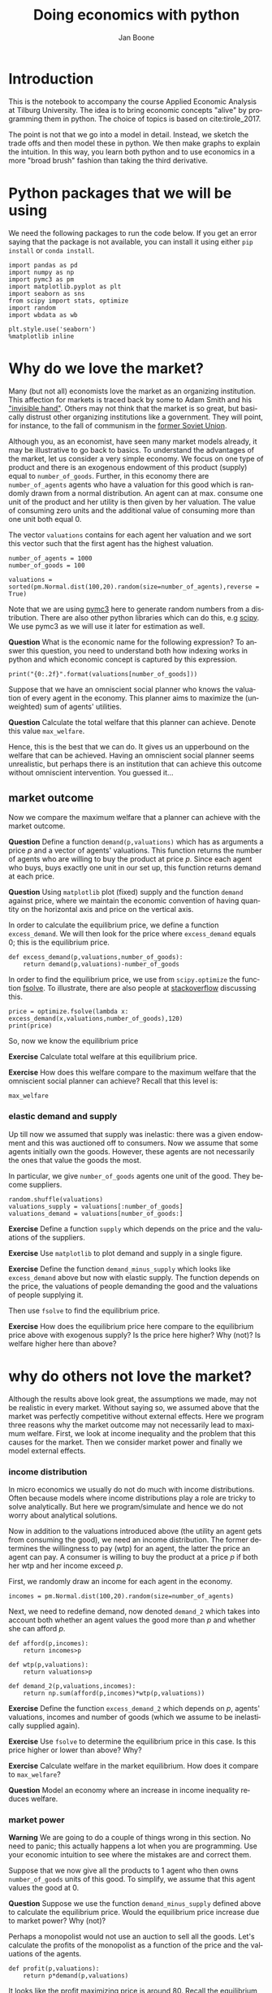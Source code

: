 #+Title: Doing economics with python
#+Author: Jan Boone
#+LANGUAGE:  en
#+INFOJS_OPT: view:showall toc:t ltoc:t mouse:underline path:http://orgmode.org/org-info.js
#+HTML_HEAD: <link rel="stylesheet" type="text/css" href="../css/notebook.css" />
#+LaTeX_CLASS: article
#+LaTeX_HEADER: \usepackage{sectsty}
#+LaTeX_HEADER: \sectionfont{\normalfont\scshape}
#+LaTeX_HEADER: \subsectionfont{\normalfont\itshape}
#+EXPORT_SELECT_TAGS: export
#+EXPORT_EXCLUDE_TAGS: noexport
#+OPTIONS: \n:nil @:t ::t |:t ^:{} _:{} *:t TeX:t LaTeX:t
#+STARTUP: showall
#+LaTeX: \maketitle
#+OPTIONS: d:(not "ANSWER")

* Introduction

This is the notebook to accompany the course Applied Economic Analysis at Tilburg University. The idea is to bring economic concepts "alive" by programming them in python. The choice of topics is based on cite:tirole_2017.

The point is not that we go into a model in detail. Instead, we sketch the trade offs and then model these in python. We then make graphs to explain the intuition. In this way, you learn both python and to use economics in a more "broad brush" fashion than taking the third derivative.


* Python packages that we will be using

We need the following packages to run the code below. If you get an error saying that the package is not available, you can install it using either ~pip install~ or ~conda install~.

#+BEGIN_SRC ipython
import pandas as pd
import numpy as np
import pymc3 as pm
import matplotlib.pyplot as plt
import seaborn as sns
from scipy import stats, optimize
import random
import wbdata as wb

plt.style.use('seaborn')
%matplotlib inline
#+END_SRC

#+RESULTS:
:RESULTS:
# Out[1]:
# output
: /Users/boone/anaconda3/lib/python3.6/site-packages/h5py/__init__.py:36: FutureWarning: Conversion of the second argument of issubdtype from `float` to `np.floating` is deprecated. In future, it will be treated as `np.float64 == np.dtype(float).type`.
:   from ._conv import register_converters as _register_converters
: 
:END:


* Why do we love the market?

Many (but not all) economists love the market as an organizing institution. This affection for markets is traced back by some to Adam Smith and his [[https://en.wikipedia.org/wiki/Invisible_hand]["invisible hand"]]. Others may not think that the market is so great, but basically distrust other organizing institutions like a government. They will point, for instance, to the fall of communism in the [[https://en.wikipedia.org/wiki/Revolutions_of_1989][former Soviet Union]].

Although you, as an economist, have seen many market models already,
it may be illustrative to go back to basics. To understand the
advantages of the market, let us consider a very simple economy. We
focus on one type of product and there is an exogenous endowment of
this product (supply) equal to ~number_of_goods~. Further, in this
economy there are ~number_of_agents~ agents who have a valuation for
this good which is randomly drawn from a normal distribution. An agent
can at max. consume one unit of the product and her utility is then
given by her valuation. The value of consuming zero units and the
additional value of consuming more than one unit both equal 0.

The vector ~valuations~ contains for each agent her valuation and we sort this vector such that the first agent has the highest valuation.

#+BEGIN_SRC ipython
number_of_agents = 1000
number_of_goods = 100

valuations = sorted(pm.Normal.dist(100,20).random(size=number_of_agents),reverse = True)
#+END_SRC

#+RESULTS:
:RESULTS:
# Out[79]:
:END:

Note that we are using [[http://docs.pymc.io/notebooks/getting_started][pymc3]] here to generate random numbers from a distribution. There are also other python libraries which can do this, e.g [[https://scipy.org/][scipy]]. We use pymc3 as we will use it later for estimation as well.


**Question** What is the economic name for the following expression? To answer this question, you need to understand both how indexing works in python and which economic concept is captured by this expression.

#+BEGIN_SRC ipython
print("{0:.2f}".format(valuations[number_of_goods]))
#+END_SRC

#+RESULTS:
:RESULTS:
# Out[80]:
# output
: 125.15
: 
:END:

Suppose that we have an omniscient social planner who knows the valuation of every agent in the economy. This planner aims to maximize the (unweighted) sum of agents' utilities.

**Question** Calculate the total welfare that this planner can achieve. Denote this value ~max_welfare~.

#+BEGIN_SRC ipython :exports none
max_welfare = np.sum(valuations[:number_of_goods])
print("{0:.2f}".format(max_welfare))
#+END_SRC

#+RESULTS:
:RESULTS:
# Out[81]:
# output
: 13407.45
: 
:END:

Hence, this is the best that we can do. It gives us an upperbound on the welfare that can be achieved. Having an omniscient social planner seems unrealistic, but perhaps there is an institution that can achieve this outcome without omniscient intervention. You guessed it...


** market outcome

Now we compare the maximum welfare that a planner can achieve with the market outcome.

**Question** Define a function ~demand(p,valuations)~ which has as arguments a price $p$ and a vector of agents' valuations. This function returns the number of agents who are willing to buy the product at price $p$. Since each agent who buys, buys exactly one unit in our set up, this function returns demand at each price.

#+BEGIN_SRC ipython :exports none
def demand(p,valuations):
    return sum(valuations>p)
#+END_SRC

#+RESULTS:
:RESULTS:
# Out[82]:
:END:

**Question** Using ~matplotlib~ plot (fixed) supply and the function ~demand~ against price, where we maintain the economic convention of having quantity on the horizontal axis and price on the vertical axis.

#+BEGIN_SRC ipython :exports none
range_p = np.arange(60,150)

plt.plot([demand(p,valuations) for p in range_p],range_p, label = "demand")
plt.plot([number_of_goods for p in range_p],range_p, label="supply")
plt.legend()
plt.xlabel("$Q$")
plt.ylabel("$P$")
plt.show()
#+END_SRC

#+RESULTS:
:RESULTS:
# Out[83]:
# text/plain
: <Figure size 432x288 with 1 Axes>

# image/png
[[file:obipy-resources/48de63ba873b65759d43f92c5813c7a6-ag5CcX.png]]
:END:

In order to calculate the equilibrium price, we define a function ~excess_demand~. We will then look for the price where ~excess_demand~ equals 0; this is the equilibrium price.

#+BEGIN_SRC ipython
def excess_demand(p,valuations,number_of_goods):
    return demand(p,valuations)-number_of_goods
#+END_SRC

#+RESULTS:
:RESULTS:
# Out[84]:
:END:

In order to find the equilibrium price, we use from ~scipy.optimize~ the function [[https://docs.scipy.org/doc/scipy/reference/generated/scipy.optimize.fsolve.html][fsolve]]. To illustrate, there are also people at [[https://stackoverflow.com/questions/8739227/how-to-solve-a-pair-of-nonlinear-equations-using-python][stackoverflow]] discussing this.

#+BEGIN_SRC ipython
price = optimize.fsolve(lambda x: excess_demand(x,valuations,number_of_goods),120)
print(price)
#+END_SRC

#+RESULTS:
:RESULTS:
# Out[85]:
# output
: [125.18448497]
: 
:END:

So, now we know the equilibrium price

**Exercise** Calculate total welfare at this equilibrium price.


#+BEGIN_SRC ipython :exports none
np.sum(valuations[:demand(price,valuations)])
#+END_SRC

#+RESULTS:
:RESULTS:
# Out[88]:
# text/plain
: 13407.45396157873
:END:


**Exercise** How does this welfare compare to the maximum welfare that the omniscient social planner can achieve? Recall that this level is:

#+BEGIN_SRC ipython
max_welfare
#+END_SRC

#+RESULTS:
:RESULTS:
# Out[86]:
# text/plain
: 13407.45396157873
:END:

*** elastic demand and supply

Up till now we assumed that supply was inelastic: there was a given endowment and this was auctioned off to consumers. Now we assume that some agents initially own the goods. However, these agents are not necessarily the ones that value the goods the most.

In particular, we give ~number_of_goods~ agents one unit of the good. They become suppliers.

#+BEGIN_SRC ipython
random.shuffle(valuations)
valuations_supply = valuations[:number_of_goods]
valuations_demand = valuations[number_of_goods:]
#+END_SRC

#+RESULTS:
:RESULTS:
# Out[89]:
:END:


**Exercise** Define a function ~supply~ which depends on the price and the valuations of the suppliers.

#+BEGIN_SRC ipython :exports none
def supply(p,valuations):
    return sum(valuations<p)
#+END_SRC

#+RESULTS:
:RESULTS:
# Out[90]:
:END:

**Exercise** Use ~matplotlib~ to plot demand and supply in a single figure. 

#+BEGIN_SRC ipython :exports none
range_p = np.arange(60,150)

plt.plot([demand(p,valuations_demand) for p in range_p],range_p, label = "demand")
plt.plot([supply(p,valuations_supply) for p in range_p],range_p, label="supply")
plt.legend()
plt.xlabel("$Q$")
plt.ylabel("$P$")
plt.show()
#+END_SRC

#+RESULTS:
:RESULTS:
# Out[91]:
# text/plain
: <Figure size 432x288 with 1 Axes>

# image/png
[[file:obipy-resources/48de63ba873b65759d43f92c5813c7a6-x44Dlu.png]]
:END:


**Exercise** Define the function ~demand_minus_supply~ which looks
like ~excess_demand~ above but now with elastic supply. The function
depends on the price, the valuations of people demanding the good and
the valuations of people supplying it.

Then use ~fsolve~ to find the equilibrium price.

#+BEGIN_SRC ipython :exports none
def demand_minus_supply(p,valuations_demand,valuations_supply):
    return demand(p,valuations_demand)-supply(p,valuations_supply)

optimize.fsolve(lambda x: demand_minus_supply(x,valuations_demand,valuations_supply),120)



#+END_SRC

#+RESULTS:
:RESULTS:
# Out[92]:
# text/plain
: array([125.18448497])
:END:

**Exercise** How does the equilibrium price here compare to the equilibrium price above with exogenous supply? Is the price here higher? Why (not)? Is welfare higher here than above?

#+BEGIN_SRC ipython :exports none
price
#+END_SRC

#+RESULTS:
:RESULTS:
# Out[93]:
# text/plain
: array([125.18448497])
:END:


* why do others not love the market?

Although the results above look great, the assumptions we made, may not be realistic in every market. Without saying so, we assumed above that the market was perfectly competitive without external effects. Here we program three reasons why the market outcome may not necessarily lead to maximum welfare. First, we look at income inequality and the problem that this causes for the market. Then we consider market power and finally we model external effects.

*** income distribution

In micro economics we usually do not do much with income distributions. Often because models where income distributions play a role are tricky to solve analytically. But here we program/simulate and hence we do not worry about analytical solutions.

Now in addition to the valuations introduced above (the utility an agent gets from consuming the good), we need an income distribution. The former determines the willingness to pay (wtp) for an agent, the latter the price an agent can pay. A consumer is willing to buy the product at a price $p$ if both her wtp and her income exceed $p$.

First, we randomly draw an income for each agent in the economy.

#+BEGIN_SRC ipython
incomes = pm.Normal.dist(100,20).random(size=number_of_agents)
#+END_SRC

#+RESULTS:
:RESULTS:
# Out[94]:
:END:

Next, we need to redefine demand, now denoted ~demand_2~ which takes into account both whether an agent values the good more than $p$ and whether she can afford $p$.

#+BEGIN_SRC ipython
def afford(p,incomes):
    return incomes>p

def wtp(p,valuations):
    return valuations>p

def demand_2(p,valuations,incomes):
    return np.sum(afford(p,incomes)*wtp(p,valuations))
#+END_SRC

#+RESULTS:
:RESULTS:
# Out[95]:
:END:


**Exercise** Define the function ~excess_demand_2~ which depends on $p$, agents' valuations, incomes and number of goods (which we assume to be inelastically supplied again).

#+BEGIN_SRC ipython :exports none
def excess_demand_2(p,valuations,incomes,number_of_goods):
    return demand_2(p,valuations,incomes)-number_of_goods
#+END_SRC

#+RESULTS:
:RESULTS:
# Out[96]:
:END:

**Exercise** Use ~fsolve~ to determine the equilibrium price in this case. Is this price higher or lower than above? Why?

:ANSWER:
  price is always lower because income constraint binds; agents always pay less, never more
:END:

#+BEGIN_SRC ipython :exports none
price_2 = optimize.fsolve(lambda x: excess_demand_2(x,valuations,incomes,number_of_goods),120)
print(price_2)
#+END_SRC

#+RESULTS:
:RESULTS:
# Out[97]:
# output
: [109.24260459]
: 
:END:

#+BEGIN_SRC ipython :exports none
price
#+END_SRC

#+RESULTS:
:RESULTS:
# Out[98]:
# text/plain
: array([125.18448497])
:END:

**Exercise** Calculate welfare in the market equilibrium. How does it compare to ~max_welfare~?

#+BEGIN_SRC ipython :exports none
welfare_2 = np.sum(afford(price_2,incomes)*wtp(price_2,valuations)*valuations)
print(welfare_2)
print(max_welfare)
#+END_SRC

#+RESULTS:
:RESULTS:
# Out[39]:
# output
: 11891.938233742447
: 13228.830798358596
: 
:END:


**Question** Model an economy where an increase in income inequality reduces welfare.

:ANSWER:
With 100 goods and 1000 agents, only few agents buy the good. By increasing the variance, some high value agents may actually get a higher income due to increased inequality. This can increase welfare. If we have 100 goods and 150 agents, the last agent to buy has income below the mean (100). Increasing inequality will tend to reduce this agent's income. This reduces the equilibrium price and hence welfare.
:END:

#+BEGIN_SRC ipython :exports none
number_of_agents_2 = 150
valuations_2 = sorted(pm.Normal.dist(100,20).random(size=number_of_agents_2),reverse = True)

income_std = 20
incomes_20 = pm.Normal.dist(100,income_std).random(size=number_of_agents_2)
price_20 = optimize.fsolve(lambda x: excess_demand_2(x,valuations_2,incomes_20,number_of_goods),80)
print(np.sum(afford(price_20,incomes_20)*wtp(price_20,valuations_2)*valuations_2))

income_std = 40
incomes_40 = pm.Normal.dist(100,income_std).random(size=number_of_agents_2)
price_40 = optimize.fsolve(lambda x: excess_demand_2(x,valuations_2,incomes_40,number_of_goods),80)
print(np.sum(afford(price_40,incomes_40)*wtp(price_40,valuations_2)*valuations_2))


#+END_SRC

#+RESULTS:
:RESULTS:
# Out[138]:
# output
: 10664.02383305476
: 10287.32738229688
: 
:END:



*** market power

**Warning** We are going to do a couple of things wrong in this section. No need to panic; this actually happens a lot when you are programming. Use your economic intuition to see where the mistakes are and correct them.

Suppose that we now give all the products to 1 agent who then owns ~number_of_goods~ units of this good. To simplify, we assume that this agent values the good at 0.

**Question** Suppose we use the function ~demand_minus_supply~ defined above to calculate the equilibrium price. Would the equilibrium price increase due to market power? Why (not)?


Perhaps a monopolist would not use an auction to sell all the goods. Let's calculate the profits of the monopolist as a function of the price and the valuations of the agents.

#+BEGIN_SRC ipython
def profit(p,valuations):
    return p*demand(p,valuations)
#+END_SRC

#+RESULTS:
:RESULTS:
# Out[140]:
:END:


#+BEGIN_SRC ipython :exports no
range_p = np.arange(0,140)

plt.plot(range_p, [profit(p,valuations) for p in range_p], label = "profit")
plt.legend()
plt.xlabel("$P$")
plt.ylabel("$\pi$")
plt.show()
#+END_SRC

#+RESULTS:
:RESULTS:
# Out[142]:
# text/plain
: <Figure size 432x288 with 1 Axes>

# image/png
[[file:obipy-resources/48de63ba873b65759d43f92c5813c7a6-HqyjxJ.png]]
:END:

It looks like the profit maximizing price is around 80. Recall the equilibrium price under perfect competition above:


#+BEGIN_SRC ipython
price
#+END_SRC

#+RESULTS:
:RESULTS:
# Out[143]:
# text/plain
: array([125.18448497])
:END:


**Exercise** Since when does a monopolist charge a lower price than a perfectly competitive market?



**Assignment**

Calculate the profit maximizing price in this case.


#+BEGIN_SRC ipython :exports no
def profit(p,valuations):
    return p*min(demand(p,valuations),number_of_goods)
#+END_SRC

#+RESULTS:
:RESULTS:
# Out[150]:
:END:


#+BEGIN_SRC ipython :exports no
range_p = np.arange(120,140)

plt.plot(range_p, [profit(p,valuations) for p in range_p], label = "profit")
plt.legend()
plt.xlabel("$P$")
plt.ylabel("$\pi$")
plt.show()
#+END_SRC

#+RESULTS:
:RESULTS:
# Out[151]:
# text/plain
: <Figure size 432x288 with 1 Axes>

# image/png
[[file:obipy-resources/48de63ba873b65759d43f92c5813c7a6-Y6knzx.png]]
:END:


:ANSWER:
Is it possible that monop. price equals perf. compet. price? yes it is, if loss at the margin (from increasing $p$) exceeds the gain of the price increase. In the model we can change this by introducing a production cost equal to, say, 120. This cost does not affect the perfect compet. outcome (as $p>110$) but by reducing the margin, the monopolist willing to sell less in order to charge a higher price. In the function profit, we get $(p-120)$ instead of $p$ times quantity.
:END:



*** merger simulation

In this section, we model a more standard oligopoly market with
Cournot competition. We start with three firms and then calculate what
happens if two firms merge such that only two firms are left in the
industry. Hence, we first calculate the equilibrium with three firms,
denoted by 1, 2 and 3. Then firms 2 and 3 merge so that we are left with 2 firms; denoted by
1 and 2.

We are interested in the effects of the merger on the equilibrium price.

We assume that before the merger each firm has constant marginal costs
equal to 0.3. We assume a simple linear (inverse) demand curve of the
form $p=1-Q$ where $p$ denotes price and $Q$ total output on the market.
Total output equals the sum of each firm's output: $Q= q_1 + q_2+q_3$.

The function ~reaction~ gives the optimal reaction of a firm to the total output ~Q_other~ from its competitors. In this function, we use the routine [[https://docs.scipy.org/doc/scipy/reference/generated/scipy.optimize.fminbound.html][fminbound]]. Python does not have maximization routines, hence we minimize "minus profits" (which is the same from a mathematical point of view). The parameters ~0,1~ in this routine give the bounds over which we optimize. Since demand is of the form $p(Q)=1-Q$, we know that no firm will choose $q>1$; further we also know that $q \geq 0$.

The fixed point makes sure that for each of the three firms, their output level is equal to its optimal reaction to the output levels of its competitors. If each firm plays its optimal response, given the actions of the other players, we have a Nash equilibrium.

#+BEGIN_SRC ipython
c0 = 0.3
vector_c = [c0]*3

def p(Q):
    return 1 - Q

def costs(q,c):
    return c*q

def profits(q,Q_other,c):
    return p(q+Q_other)*q-costs(q,c)

def reaction(Q_other,c):
    q1 =  optimize.fminbound(lambda x: -profits(x,Q_other,c),0,1,full_output=1)
    return q1[0]

def fixed_point_three_firms(vector_q,vector_c):
    return [vector_q[0]-reaction(vector_q[1]+vector_q[2],vector_c[0]),
            vector_q[1]-reaction(vector_q[0]+vector_q[2],vector_c[1]),
            vector_q[2]-reaction(vector_q[0]+vector_q[1],vector_c[2])]

#+END_SRC

#+RESULTS:
:RESULTS:
# Out[7]:
:END:

We calculate the equilibrium output level, price and the Herfindahl index. The Herhindahl index is defined as the sum of squared market shares:

\begin{equation}
\label{eq:1}
H = \sum_j \left( \frac{q_j}{\sum_i q_i} \right)^{2}
\end{equation}

If we have $n$ symmtric firms, we have $H = 1/n$. Hence, more competition in the form of more firms in the market leads to a lower Herfindahl index.

#+BEGIN_SRC ipython
initial_guess_3 = [0,0,0]

Q0 = np.sum(optimize.fsolve(lambda q: fixed_point_three_firms(q,vector_c), initial_guess_3))
P0 = p(Q0)
H0 = 3*(1.0/3.0)**2

print("Before the merger")
print("=================")
print("total output: {:.3f}".format(Q0))
print("equil. price: {:.3f}".format(P0))
print("Herfn. index: {:.3f}".format(H0))
#+END_SRC

#+RESULTS:
:RESULTS:
# Out[8]:
# output
: Before the merger
: =================
: total output: 0.525
: equil. price: 0.475
: Herfn. index: 0.333
: 
:END:


**Exercise** Define a function ~fixed_point_two_firms~ with the same
structure as the function ~fixed_point_three_firms~ above, except that
it derives the equilibrium output levels for a duopoly (two firms).
Test this function by showing that each of the two firms produces
0.3333 in case both firms have zero costs; use ~fsolve~ as above.

#+BEGIN_SRC ipython :exports none
def fixed_point_two_firms(vector_q,vector_c):
    return [vector_q[0]-reaction(vector_q[1],vector_c[0]),
            vector_q[1]-reaction(vector_q[0],vector_c[1])]

initial_guess = [0,0]

optimize.fsolve(lambda q: fixed_point_two_firms(q,[0,0]), initial_guess)
#+END_SRC

#+RESULTS:
:RESULTS:
# Out[9]:
# text/plain
: array([0.33333333, 0.33333333])
:END:

The Dutch competition authority, ACM, is asked to evaluate the effects
of a merger between firms 2 and 3. Firms 2 and 3 claim that by merging
they can reduce their constant marginal costs. But it is not clear by
how much they will reduce their costs.

The ACM assumes that the marginal cost level of the merged firm is
uniformly distributed between 0 and the current marginal cost level
~c0~. The merger will not affect the marginal cost level of firm 1 who
does not merge. Firm 1's cost level remains ~c0~.

The next cell generates a vector of cost levels for the merged firm,
denoted ~c_after_merger~. Then it calculates the equilibrium output
levels for (the non-merging) firm 1 and (the merged) firm 2.

#+BEGIN_SRC ipython
c_after_merger = pm.Uniform.dist(0,c0).random(size = 100)

initial_guess = [0.2,0.2]

q1_after_merger = [optimize.fsolve(lambda q: fixed_point_two_firms(q,[c0,c]), initial_guess)[0] for c in c_after_merger]
q2_after_merger = [optimize.fsolve(lambda q: fixed_point_two_firms(q,[c0,c]), initial_guess)[1] for c in c_after_merger]
#+END_SRC

#+RESULTS:
:RESULTS:
# Out[10]:
:END:

**Exercise** Create a dataframe called ~df_after_merger~ with
three columns: ~c_merged_firm~, ~output_non_merging_firm~,
~output_merged_firm~ containing resp. the cost level of the merged firm,
the output level of firm 1 and the output level of firm 2.

#+BEGIN_SRC ipython :exports none
df_after_merger = pd.DataFrame({'c_merged_firm': c_after_merger, 
                                'output_non_merging_firm': q1_after_merger,
                                'output_merged_firm': q2_after_merger})
#+END_SRC

#+RESULTS:
:RESULTS:
# Out[11]:
:END:

**Exercise** Add three columns to the dataframe with resp. total
equilibrium output on the market, ~Q~, equilibrium price, ~P~ and the
Herfindahl index, ~H~.

#+BEGIN_SRC ipython :exports none
df_after_merger['Q'] = df_after_merger.output_non_merging_firm + df_after_merger.output_merged_firm
df_after_merger['P'] = p(df_after_merger.Q)
df_after_merger['H'] = (df_after_merger.output_non_merging_firm/df_after_merger.Q)**2+(df_after_merger.output_merged_firm/df_after_merger.Q)**2
#+END_SRC

#+RESULTS:
:RESULTS:
# Out[12]:
:END:

**Exercise** Make a histogram of the equilibrium price ~P~ after
the merger. Also indicate in the histogram the equilibrium price before
the merger ~P0~. Label the horizontal axis with $P$.

[hint: you may want to use matplotlib's ~hist~, ~vlines~ and ~legend~ to
make this graph (e.g use google to find these functions); but feel free
to use something else]

#+BEGIN_SRC ipython :exports none
plt.hist(df_after_merger.P, bins = 30, density = 1, label = 'after merger')
plt.vlines(P0,0,25, color = 'red', label = 'before merger')
plt.legend()
plt.xlabel('$P$')
plt.show()
#+END_SRC

#+RESULTS:
:RESULTS:
# Out[14]:
# text/plain
: <Figure size 432x288 with 1 Axes>

# image/png
[[file:obipy-resources/48de63ba873b65759d43f92c5813c7a6-05b9xo.png]]
:END:


**Excersise** Explain why sometimes the equilibrium price after
the merger exceeds the equilibrium price before the merger and sometimes
it is lower than the pre-merger price.

What is calculated in the following cell?

#+BEGIN_SRC ipython
np.sum(df_after_merger.P < P0)/len(df_after_merger.P)
#+END_SRC

#+RESULTS:
:RESULTS:
# Out[20]:
# text/plain
: 0.5
:END:


**Exercise** Make a graph with the Herfindahl index on the
horizontal axis and the equilibrium price on the vertical axis. This is
straightforward for $(H,P)$ after the merger as both values are in the
dataframe. Add in another color, the pre-merger combination ~(H0,P0)~
that we calculated above.

#+BEGIN_SRC ipython :exports none
plt.scatter(df_after_merger.H,df_after_merger.P,label='after merger')
plt.scatter(H0,P0,label='pre merger')
plt.legend()
plt.xlabel('$H$')
plt.ylabel('$P$')
#+END_SRC

#+RESULTS:
:RESULTS:
# Out[25]:
# text/plain
: Text(0,0.5,'$P$')

# text/plain
: <Figure size 432x288 with 1 Axes>

# image/png
[[file:obipy-resources/48de63ba873b65759d43f92c5813c7a6-82xrfQ.png]]
:END:


**Exercise** What does the figure above illustrate about the relation
between the Herfindahl index and the equilibrium price? To illustrate,
some people think that lower values of the Herfindahl index are
associated with more competitive outcome. Would you agree with this?

*** external effects

A final reason why people are not always enthusiastic about markets is the presence of external effects. One can think of pollution associated with the production of a good. We model this as follows. Assume a monopolist can produce the product at cost $c q$. But production leads to an external effect equal to $\gamma q$. Hence, the social cost of production equals $(c+\gamma)q$

We can model this as follows. 

#+BEGIN_SRC ipython
number_of_agents = 1000
valuations = np.array(sorted(pm.Normal.dist(100,20).random(size=number_of_agents),reverse = True))

def demand(p,valuations):
    return sum(valuations>p)

c = 30
γ = 80
def costs(q):
    return c*q

def externality(q):
    return γ*q

def profit_c(p,valuations):
    return p*demand(p,valuations)-costs(demand(p,valuations))

def welfare_e(p,valuations):
    return np.sum(valuations[:demand(p,valuations)])-costs(demand(p,valuations))-externality(demand(p,valuations))


#+END_SRC

#+RESULTS:
:RESULTS:
# Out[24]:
:END:

**Exercise** Show graphically that the welfare maximizing price exceeds the profit maximizing price.


#+BEGIN_SRC ipython :exports no
range_p = np.arange(60,150)

plt.plot(range_p, [profit_c(p,valuations) for p in range_p], label = "profit")
plt.plot(range_p, [welfare_e(p,valuations) for p in range_p], label = "welfare")
plt.legend()
plt.xlabel("$P$")
plt.ylabel("$\pi$, welfare")
plt.show()
#+END_SRC

#+RESULTS:
:RESULTS:
# Out[27]:
# text/plain
: <Figure size 432x288 with 1 Axes>

# image/png
[[file:obipy-resources/48de63ba873b65759d43f92c5813c7a6-tlUkGt.png]]
:END:


**Exercise** What is the interpretation of this result? Which policy instrument can the government use here?


* Asymmetric information

One of the reasons why markets (or other institutions for that matter) work less well than a naive observer may hope is asymmetric information. We consider here both adverse selection and moral hazard. Adverse selection we analyze in the context of insurance and moral hazard in the context of taxation.


** adverse selection

**Exercise** What is adverse selection?

Consider an economy with ~number_of_agents~ agents. Each agent has an endowment/income equal to ~income~ and faces a potential loss of the size ~cost~. Agents differ in the probability $\pi$ of this loss. We randomly draw 100 values for $\pi$ assuming it is uniformly distributed on $[0,1]$.

Further, agents have a utility function of the form $u(x)=x^{\rho}$.

#+BEGIN_SRC ipython
income = 1.1
cost = 1
ρ = 0.1
def u(x):
    return x**ρ

number_of_agents = 50

π = pm.Uniform.dist(0.0,1.0).random(size = number_of_agents)
π.sort()
#+END_SRC

#+RESULTS:
:RESULTS:
# Out[29]:
:END:

Since we assume that $\rho \in \langle 0, 1 \rangle$, agents are risk averse and would like to buy insurance which covers the loss. We assume that insurance covers the loss completely at a premium $\sigma$. As we assume that the probability of loss, $\pi$, is exogenous, there is no reason to have co-payments of any sort.

An agent buys insurance if and only if

\begin{equation}
\label{eq:2}
u(\text{income}-\sigma) > \pi u(\text{income}-\text{cost}) + (1-\pi) u(\text{income})
\end{equation}

**Exercise** Define a function ~insurance_demand~ that returns the number of agents buying insurance as a function of the premium $\sigma$.

#+BEGIN_SRC ipython :exports none
def insurance_demand(σ):
    return np.sum(u(income-σ)-(π*u(income-cost)+(1-π)*u(income))>0)
#+END_SRC

#+RESULTS:
:RESULTS:
# Out[31]:
:END:

We assume that this insurance market is perfectly competitive. That is, for each quantity supplied, the premium equals the average cost of the agents buying insurance.

**Exercise** Explain the code of the following function.

#+BEGIN_SRC ipython
def insurance_supply(Q):
    return np.mean(π[-Q:])*cost
#+END_SRC

#+RESULTS:
:RESULTS:
# Out[30]:
:END:

We plot demand and supply in one figure. In addition, we plot the marginal costs curve.

#+BEGIN_SRC ipython
range_Q = np.arange(1,number_of_agents+1,1)
range_sigma = np.arange(0,1.01,0.01)
plt.plot(range_Q,[insurance_supply(Q) for Q in range_Q],label="insurance supply")
plt.plot([insurance_demand(sigma) for sigma in range_sigma],range_sigma,label="insurance demand")
plt.plot(range_Q,[π[-Q]*cost for Q in range_Q],label="marginal cost")
plt.legend()
plt.show()
#+END_SRC

#+RESULTS:
:RESULTS:
# Out[33]:
# text/plain
: <Figure size 432x288 with 1 Axes>

# image/png
[[file:obipy-resources/48de63ba873b65759d43f92c5813c7a6-JAA6bz.png]]
:END:

**Exercise** Interpret this figure. In particular, 
+ explain why all curves are downward sloping (is supply not usually upward sloping?)
+ what is approx. the equilibrium premium $\sigma$?
+ is the market outcome efficient?
+ what can we learn from the marginal cost curve?


**Assignment** Show graphically the effect of an increase in income on the market outcome. Does the inefficiency increase or decrease with income? Why?

#+BEGIN_SRC ipython :exports none
income = 2

def insurance_demand(σ):
    return np.sum(u(income-σ)-(π*u(income-cost)+(1-π)*u(income))>0)
plt.plot(range_Q,[insurance_supply(Q) for Q in range_Q],label="insurance supply")
plt.plot([insurance_demand(sigma) for sigma in range_sigma],range_sigma,label="insurance demand")
plt.plot(range_Q,[π[-Q]*cost for Q in range_Q],label="marginal cost")
plt.legend()
plt.show()
#+END_SRC

#+RESULTS:
:RESULTS:
# Out[35]:
# text/plain
: <Figure size 432x288 with 1 Axes>

# image/png
[[file:obipy-resources/48de63ba873b65759d43f92c5813c7a6-zW4CNz.png]]
:END:


** moral hazard: optimal taxation 

With moral hazard, agents take hidden actions. The actions that they take are affected by the incentives that they face. We consider this in the context of taxation. 

People differ in their productivity. For some people it is easy to generate a gross income $x$, for others generating such an income would be very costly in terms of effort. In the real world, such differences in productivity can be caused by IQ, education, health status etc. Here, we simply model this as an effort cost. People with a high effort cost have lower productivity than people with low effort costs. We assume that the effort cost is log-normally distributed. 

The government uses a linear tax schedule: $\tau x - \tau_0$. Hence, when you have a gross income $x$, your net income equals $(1-\tau)x+\tau_0$. Where we assume that for the economy as a whole the tax revenue is redistributed among the population. Hence, ~number_of_agents~ times $\tau_0$ has to equal the total revenue from the marginal tax rate $\tau$.

Agents maximize their utility by choosing production $x$:

\begin{equation}
\label{eq:3}
\max_{x \geq 0} (1-\tau)x+\tau_0 - cx^2
\end{equation}

where agents differ in $c$ and $c$ is not observable.
 
These two aspects are important: if $c$ were observable or if everyone was symmetric (had the same $c$) taxation would be easy. To see why, first note that income $x$ is apparently observable since taxation depends on it. Hence, the government could say to an agent $c$: I want you to produce income $x$ and you give me a share $\tau$ of this income. 

In our set-up with heterogeneity in $c$ and $c$ unobservable, the government cannot force people to generate income $x$ because some of these agents may have such a high $c$ that this is inefficient (or even impossible).

Hence, the government sets the tax schedule (in our case here linear) and allows each agent to choose her own production level. The higher $\tau$, the lower an agent's production will be.

#+BEGIN_SRC ipython
number_of_agents = 200
effort_costs = pm.Lognormal.dist(mu=0.0,sd=0.5).random(size=number_of_agents)
def effort(c,τ):
    sol = optimize.minimize(lambda x: -(x*(1-τ)-c*x**2),1)
    return sol.x
#+END_SRC

#+RESULTS:
:RESULTS:
# Out[51]:
:END:

We use the following welfare function:

\begin{equation}
\label{eq:4}
W = \left(\sum_i ( (1-\tau)x_i + \tau_0 - c_i x_i^2)^{\rho} \right)^{1/\rho}
\end{equation}

With $\rho=1$, the social planner just maximizes the sum of utility. With $\rho<1$, the planner has a taste for redistribution: agents with low utility get a relatively high weight in this welfare function.

The function ~Welfare~ first calculates for a given $\tau$, what the value of $\tau_0$ is (using budget balance for the government). Then for this value of $\tau$ and $\tau_{0}$, $W$ is calculated.

#+BEGIN_SRC ipython
def Welfare(τ,ρ):
    τ_0 = np.mean([τ*effort(c,τ) for c in effort_costs])
    return (np.sum([((1-τ)*effort(c,τ)+τ_0 - c*effort(c,τ)**2)**ρ for c in effort_costs]))**(1/ρ)
#+END_SRC

#+RESULTS:
:RESULTS:
# Out[52]:
:END:

**Exercise** Plot ~Welfare~ as a function of $\tau$ for $\rho=1$. What is the welfare maximizing tax rate? Why?

#+BEGIN_SRC ipython :exports none
range_tax = np.arange(0,1.1,0.1)
plt.plot(range_tax,[Welfare(τ,1) for τ in range_tax])
plt.xlabel('$\\tau$')
plt.ylabel('$W$')
plt.show()
#+END_SRC

#+RESULTS:
:RESULTS:
# Out[55]:
# text/plain
: <Figure size 432x288 with 1 Axes>

# image/png
[[file:obipy-resources/48de63ba873b65759d43f92c5813c7a6-2D0DAB.png]]
:END:

**Exercise** What happens to the optimal tax rate as $\rho<1$ falls?

#+BEGIN_SRC ipython :exports none
range_tax = np.arange(0,1.1,0.1)
plt.plot(range_tax,[Welfare(τ,-1.5) for τ in range_tax], label="$\\rho=-1.5$")
plt.plot(range_tax,[Welfare(τ,-1.9) for τ in range_tax], label="$\\rho=-1.9$")
plt.xlabel('$\\tau$')
plt.ylabel('$W$')
plt.legend()
plt.show()
#+END_SRC

#+RESULTS:
:RESULTS:
# Out[57]:
# text/plain
: <Figure size 432x288 with 1 Axes>

# image/png
[[file:obipy-resources/48de63ba873b65759d43f92c5813c7a6-odmGXG.png]]
:END:



**Assignment** Redefine the function ~Welfare~ above such that it uses [[https://en.wikipedia.org/wiki/A_Theory_of_Justice][Rawls' criterion]] of maximizing the utility of the person who is worse off in society. Further, suppose that the government needs $g$ per head to finance a public good. What is the effect of $g$ on the optimal marginal tax rate?

#+BEGIN_SRC ipython :exports none
def Welfare_g(τ,g):
    τ_0 = np.mean([τ*effort(c,τ) for c in effort_costs])-g
    return np.min([((1-τ)*effort(c,τ)+τ_0 - c*effort(c,τ)**2) for c in effort_costs])

plt.plot(range_tax,[Welfare_g(τ,0.01) for τ in range_tax], label="$g=0$")
plt.plot(range_tax,[Welfare_g(τ,0.05) for τ in range_tax], label="$g=1$")
plt.xlabel('$\\tau$')
plt.ylabel('$W$')
plt.legend()
plt.show()



#+END_SRC

#+RESULTS:
:RESULTS:
# Out[64]:
# text/plain
: <Figure size 432x288 with 1 Axes>

# image/png
[[file:obipy-resources/48de63ba873b65759d43f92c5813c7a6-MV7T1A.png]]
:END:


:ANSWER:
There is no effect of $g$ on $\tau$. The planner already maximizes the utility of the person who is worse off (disregarding everyone else's utility). An increase in $g$ does not affect this trade off and hence there is no effect on $\tau$.
:END:


* Financial crisis

???continue here???


#+BEGIN_SRC ipython
def profit(x):
    return np.mean(np.maximum(x,0))
#+END_SRC

#+RESULTS:
:RESULTS:
# Out[3]:
:END:





#+BEGIN_SRC ipython  
vector_returns = pm.Normal.dist(-10,100).random(size=1000)
#+END_SRC

#+RESULTS:
:RESULTS:
# Out[4]:
:END:


#+BEGIN_SRC ipython  
np.mean(vector_returns)
#+END_SRC

#+RESULTS:
:RESULTS:
# Out[5]:
# text/plain
: -7.579427962699954
:END:


#+BEGIN_SRC ipython  
profit(vector_returns)
#+END_SRC

#+RESULTS:
:RESULTS:
# Out[6]:
# text/plain
: 35.28327597418695
:END:


Explain what the python does in the following code cell:

#+BEGIN_SRC ipython
v_std = np.arange(0,200,1)
v_returns = [pm.Normal.dist(-10,std).random(size=1000) for std in v_std]
plt.scatter([np.std(vx) for vx in v_returns],[profit(vx) for vx in v_returns])
plt.show()
#+END_SRC

#+RESULTS:
:RESULTS:
# Out[15]:
# text/plain
: <Figure size 432x288 with 1 Axes>

# image/png
[[file:obipy-resources/48de63ba873b65759d43f92c5813c7a6-02bjjB.png]]
:END:

Explain the economic intuition of the graph above.


** Why these bonus contracts?


* Using python for empirical research

*** API's to get data

A good reason to use python for data analysis is the option to get on-line data directly into your notebook without going to the website first to download this data. A number of institutes have such python API's. To illustrate this, we use the Worldbank API as described on [[http://wbdata.readthedocs.io/en/latest/][this website]].

The advantage of doing your analysis in this way is that your research becomes better reproducible. Everyone can run the same code and then go through your code of data cleaning steps to end up with the same data set. If instead you first download the data to your computer, then use excel to clean the data and then start analyzing it (say, with stata), no one will be able to reproduce the steps that you have taken.

To illustrate, the Worldbank API, we will look at the development over time of inequality in gdp per head. So we want measures of gdp per head. The API allows us to search for such indicators in the Worldbank data set. The column on the left gives the name of the variables (that we will use below to download the data); the column on the right explains what the variable provides.

#+BEGIN_SRC ipython
wb.search_indicators("gdp per capita")
#+END_SRC

#+RESULTS:
:RESULTS:
# Out[33]:
# output
: 6.0.GDPpc_constant      	GDP per capita, PPP (constant 2011 international $) 
: FB.DPT.INSU.PC.ZS       	Deposit insurance coverage (% of GDP per capita)
: NY.GDP.PCAP.PP.KD.ZG    	GDP per capita, PPP annual growth (%)
: NY.GDP.PCAP.PP.KD.87    	GDP per capita, PPP (constant 1987 international $)
: NY.GDP.PCAP.PP.KD       	GDP per capita, PPP (constant 2011 international $)
: NY.GDP.PCAP.PP.CD       	GDP per capita, PPP (current international $)
: NY.GDP.PCAP.KN          	GDP per capita (constant LCU)
: NY.GDP.PCAP.KD.ZG       	GDP per capita growth (annual %)
: NY.GDP.PCAP.KD          	GDP per capita (constant 2010 US$)
: NY.GDP.PCAP.CN          	GDP per capita (current LCU)
: NY.GDP.PCAP.CD          	GDP per capita (current US$)
: NV.AGR.PCAP.KD.ZG       	Real agricultural GDP per capita growth rate (%)
: SE.XPD.TERT.PC.ZS       	Government expenditure per student, tertiary (% of GDP per capita)
: SE.XPD.SECO.PC.ZS       	Government expenditure per student, secondary (% of GDP per capita)
: SE.XPD.PRIM.PC.ZS       	Government expenditure per student, primary (% of GDP per capita)
: UIS.XUNIT.GDPCAP.4.FSGOV	Government expenditure per post-secondary non-tertiary student as % of GDP per capita (%)
: UIS.XUNIT.GDPCAP.3.FSGOV	Government expenditure per upper secondary student as % of GDP per capita (%)
: UIS.XUNIT.GDPCAP.2.FSGOV	Government expenditure per lower secondary student as % of GDP per capita (%)
: 
:END:

Let's say that we are interested in "GDP per capita, PPP (constant 2011 international $)", we specify this indicator in a dictionary where the key is the "official name" of the variable and the value is the way that we want to refer to the variable (in this case: "GDP_per_head").

With ~get_dataframe~ we actually download the data into the dataframe ~df_wb~. We reset the index in this case (just see what happens to the dataframe if you don't do this). And we look at the first 5 rows to get an idea of what the data are.

#+BEGIN_SRC ipython
indicators = {"NY.GDP.PCAP.PP.KD": "GDP_per_head"}
df_wb = wb.get_dataframe(indicators, convert_date=True)
df_wb.reset_index(inplace = True)
df_wb.head()
#+END_SRC

#+RESULTS:
:RESULTS:
# Out[34]:
# text/plain
:       country       date  GDP_per_head
: 0  Arab World 2017-01-01  15413.791998
: 1  Arab World 2016-01-01  15500.530523
: 2  Arab World 2015-01-01  15342.766482
: 3  Arab World 2014-01-01  15199.008915
: 4  Arab World 2013-01-01  15174.101703

# text/html
#+BEGIN_EXPORT html
<div>
<style scoped>
    .dataframe tbody tr th:only-of-type {
        vertical-align: middle;
    }

    .dataframe tbody tr th {
        vertical-align: top;
    }

    .dataframe thead th {
        text-align: right;
    }
</style>
<table border="1" class="dataframe">
  <thead>
    <tr style="text-align: right;">
      <th></th>
      <th>country</th>
      <th>date</th>
      <th>GDP_per_head</th>
    </tr>
  </thead>
  <tbody>
    <tr>
      <th>0</th>
      <td>Arab World</td>
      <td>2017-01-01</td>
      <td>15413.791998</td>
    </tr>
    <tr>
      <th>1</th>
      <td>Arab World</td>
      <td>2016-01-01</td>
      <td>15500.530523</td>
    </tr>
    <tr>
      <th>2</th>
      <td>Arab World</td>
      <td>2015-01-01</td>
      <td>15342.766482</td>
    </tr>
    <tr>
      <th>3</th>
      <td>Arab World</td>
      <td>2014-01-01</td>
      <td>15199.008915</td>
    </tr>
    <tr>
      <th>4</th>
      <td>Arab World</td>
      <td>2013-01-01</td>
      <td>15174.101703</td>
    </tr>
  </tbody>
</table>
</div>
#+END_EXPORT
:END:


*Exercise* What do the last 10 rows look like?

#+BEGIN_SRC ipython :exports none
df_wb.tail(10)
#+END_SRC

#+RESULTS:
:RESULTS:
# Out[35]:
# text/plain
:         country       date  GDP_per_head
: 15302  Zimbabwe 1969-01-01           NaN
: 15303  Zimbabwe 1968-01-01           NaN
: 15304  Zimbabwe 1967-01-01           NaN
: 15305  Zimbabwe 1966-01-01           NaN
: 15306  Zimbabwe 1965-01-01           NaN
: 15307  Zimbabwe 1964-01-01           NaN
: 15308  Zimbabwe 1963-01-01           NaN
: 15309  Zimbabwe 1962-01-01           NaN
: 15310  Zimbabwe 1961-01-01           NaN
: 15311  Zimbabwe 1960-01-01           NaN

# text/html
#+BEGIN_EXPORT html
<div>
<style scoped>
    .dataframe tbody tr th:only-of-type {
        vertical-align: middle;
    }

    .dataframe tbody tr th {
        vertical-align: top;
    }

    .dataframe thead th {
        text-align: right;
    }
</style>
<table border="1" class="dataframe">
  <thead>
    <tr style="text-align: right;">
      <th></th>
      <th>country</th>
      <th>date</th>
      <th>GDP_per_head</th>
    </tr>
  </thead>
  <tbody>
    <tr>
      <th>15302</th>
      <td>Zimbabwe</td>
      <td>1969-01-01</td>
      <td>NaN</td>
    </tr>
    <tr>
      <th>15303</th>
      <td>Zimbabwe</td>
      <td>1968-01-01</td>
      <td>NaN</td>
    </tr>
    <tr>
      <th>15304</th>
      <td>Zimbabwe</td>
      <td>1967-01-01</td>
      <td>NaN</td>
    </tr>
    <tr>
      <th>15305</th>
      <td>Zimbabwe</td>
      <td>1966-01-01</td>
      <td>NaN</td>
    </tr>
    <tr>
      <th>15306</th>
      <td>Zimbabwe</td>
      <td>1965-01-01</td>
      <td>NaN</td>
    </tr>
    <tr>
      <th>15307</th>
      <td>Zimbabwe</td>
      <td>1964-01-01</td>
      <td>NaN</td>
    </tr>
    <tr>
      <th>15308</th>
      <td>Zimbabwe</td>
      <td>1963-01-01</td>
      <td>NaN</td>
    </tr>
    <tr>
      <th>15309</th>
      <td>Zimbabwe</td>
      <td>1962-01-01</td>
      <td>NaN</td>
    </tr>
    <tr>
      <th>15310</th>
      <td>Zimbabwe</td>
      <td>1961-01-01</td>
      <td>NaN</td>
    </tr>
    <tr>
      <th>15311</th>
      <td>Zimbabwe</td>
      <td>1960-01-01</td>
      <td>NaN</td>
    </tr>
  </tbody>
</table>
</div>
#+END_EXPORT
:END:

If you like the dataframe that you have downloaded from the web, you can save it with pandas ~to_csv~. We save the data in the subdirectory "data".

#+BEGIN_SRC ipython
df_wb.to_csv('data/worldbank_data_gdp_per_capita.csv')
#+END_SRC

#+RESULTS:
:RESULTS:
# Out[78]:
:END:


Let's compare the distribution of gdp per head in 1990 with the distribution in 2017. In order to illustrate how we can combine dataframes in pandas, we first define separate dataframes for the years 1990 and 2017.

#+BEGIN_SRC ipython
df_1990=df_wb[df_wb['date']=='1990-01-01']
df_2017=df_wb[df_wb['date']=='2017-01-01']
#+END_SRC

#+RESULTS:
:RESULTS:
# Out[36]:
:END:

*Exercise* What does the dataframe ~df_1990~ look like?

#+BEGIN_SRC ipython :exports none
df_1990.head()
#+END_SRC

#+RESULTS:
:RESULTS:
# Out[37]:
# text/plain
:                             country       date  GDP_per_head
: 27                       Arab World 1990-01-01  10450.208542
: 85           Caribbean small states 1990-01-01   9387.693760
: 143  Central Europe and the Baltics 1990-01-01  12257.927436
: 201      Early-demographic dividend 1990-01-01   4243.600332
: 259             East Asia & Pacific 1990-01-01   4964.741818

# text/html
#+BEGIN_EXPORT html
<div>
<style scoped>
    .dataframe tbody tr th:only-of-type {
        vertical-align: middle;
    }

    .dataframe tbody tr th {
        vertical-align: top;
    }

    .dataframe thead th {
        text-align: right;
    }
</style>
<table border="1" class="dataframe">
  <thead>
    <tr style="text-align: right;">
      <th></th>
      <th>country</th>
      <th>date</th>
      <th>GDP_per_head</th>
    </tr>
  </thead>
  <tbody>
    <tr>
      <th>27</th>
      <td>Arab World</td>
      <td>1990-01-01</td>
      <td>10450.208542</td>
    </tr>
    <tr>
      <th>85</th>
      <td>Caribbean small states</td>
      <td>1990-01-01</td>
      <td>9387.693760</td>
    </tr>
    <tr>
      <th>143</th>
      <td>Central Europe and the Baltics</td>
      <td>1990-01-01</td>
      <td>12257.927436</td>
    </tr>
    <tr>
      <th>201</th>
      <td>Early-demographic dividend</td>
      <td>1990-01-01</td>
      <td>4243.600332</td>
    </tr>
    <tr>
      <th>259</th>
      <td>East Asia &amp; Pacific</td>
      <td>1990-01-01</td>
      <td>4964.741818</td>
    </tr>
  </tbody>
</table>
</div>
#+END_EXPORT
:END:

Both dataframes have a column ~country~. Hence, we can merge the dataframes on this column. There are a number of ~how~ methods, here we use 'inner' which means that only countries that are present in both datasets will be in ~df_merged~. To distinguish the columns, like ~GDP_per_head~ from the two dataframes, we can provide suffixes. All columns from ~df_1990~ (except for ~country~) will be suffixed with '_1990'; and similarly for 2017.

#+BEGIN_SRC ipython
df_merged = pd.merge(df_1990, df_2017, on=['country'], suffixes=['_1990', '_2017'], how='inner')

#+END_SRC

#+RESULTS:
:RESULTS:
# Out[38]:
:END:

*Exercise* To see how the suffixes work, check what ~df_merged~ looks like.

#+BEGIN_SRC ipython :exports none
df_merged.head()
#+END_SRC

#+RESULTS:
:RESULTS:
# Out[39]:
# text/plain
:                           country  date_1990  GDP_per_head_1990  date_2017  \
: 0                      Arab World 1990-01-01       10450.208542 2017-01-01   
: 1          Caribbean small states 1990-01-01        9387.693760 2017-01-01   
: 2  Central Europe and the Baltics 1990-01-01       12257.927436 2017-01-01   
: 3      Early-demographic dividend 1990-01-01        4243.600332 2017-01-01   
: 4             East Asia & Pacific 1990-01-01        4964.741818 2017-01-01   
: 
:    GDP_per_head_2017  
: 0       15413.791998  
: 1       14356.372119  
: 2       26499.126110  
: 3        8857.519723  
: 4       16525.394471  

# text/html
#+BEGIN_EXPORT html
<div>
<style scoped>
    .dataframe tbody tr th:only-of-type {
        vertical-align: middle;
    }

    .dataframe tbody tr th {
        vertical-align: top;
    }

    .dataframe thead th {
        text-align: right;
    }
</style>
<table border="1" class="dataframe">
  <thead>
    <tr style="text-align: right;">
      <th></th>
      <th>country</th>
      <th>date_1990</th>
      <th>GDP_per_head_1990</th>
      <th>date_2017</th>
      <th>GDP_per_head_2017</th>
    </tr>
  </thead>
  <tbody>
    <tr>
      <th>0</th>
      <td>Arab World</td>
      <td>1990-01-01</td>
      <td>10450.208542</td>
      <td>2017-01-01</td>
      <td>15413.791998</td>
    </tr>
    <tr>
      <th>1</th>
      <td>Caribbean small states</td>
      <td>1990-01-01</td>
      <td>9387.693760</td>
      <td>2017-01-01</td>
      <td>14356.372119</td>
    </tr>
    <tr>
      <th>2</th>
      <td>Central Europe and the Baltics</td>
      <td>1990-01-01</td>
      <td>12257.927436</td>
      <td>2017-01-01</td>
      <td>26499.126110</td>
    </tr>
    <tr>
      <th>3</th>
      <td>Early-demographic dividend</td>
      <td>1990-01-01</td>
      <td>4243.600332</td>
      <td>2017-01-01</td>
      <td>8857.519723</td>
    </tr>
    <tr>
      <th>4</th>
      <td>East Asia &amp; Pacific</td>
      <td>1990-01-01</td>
      <td>4964.741818</td>
      <td>2017-01-01</td>
      <td>16525.394471</td>
    </tr>
  </tbody>
</table>
</div>
#+END_EXPORT
:END:

*Exercise* Plot GPD per head in 1990 against GDP per head in 2017. What do you conclude about the development in inequality in these 27 years?


#+BEGIN_SRC ipython :exports none
plt.scatter(df_merged['GDP_per_head_1990'],df_merged['GDP_per_head_2017'])
plt.plot(np.arange(0,100000),np.arange(0,100000))
plt.xlabel('gdp per head in 1990')
plt.ylabel('gdp per head in 2017')
plt.show()
#+END_SRC

#+RESULTS:
:RESULTS:
# Out[40]:
# text/plain
: <Figure size 576x396 with 1 Axes>

# image/png
[[file:obipy-resources/48de63ba873b65759d43f92c5813c7a6-RuPb7f.png]]
:END:


:ANSWER:
If all points would be on the 45-degree line, the distribution of income across countries in 2017 would be the same as in 1990. Instead we see that countries with high incomes in 1990, have even higher incomes in 2017, while this is less the case for countries with low incomes in 1990.
:END:

You may wonder which observations ("dots") correspond to which countries. For this we need a plotting library that is more sophisticated on interactions than ~matplotlib~. A number of these libraries are available; here we consider [[https://bokeh.pydata.org/en/latest/docs/user_guide/quickstart.html][bokeh]]. If you want to know more about bokeh, there is a [[https://www.datacamp.com/courses/interactive-data-visualization-with-bokeh][datacamp course]].

#+BEGIN_SRC ipython
from bokeh.io import output_file, show, output_notebook
from bokeh.plotting import figure
from bokeh.models import HoverTool
output_notebook()

hover = HoverTool(tooltips=[
     ('country','@country'),
     ])

plot = figure(tools=[hover])
plot.circle('GDP_per_head_1990','GDP_per_head_2017',
    size=10, source=df_merged)
output_file('inequality.html')
show(plot)
#+END_SRC

[[./inequality.html]]


*** Hacker statistics

If you can program, you can recap all the statistics that you were taught (and probably forgot).

Consider the following code block and try to understand what it does.

#+BEGIN_SRC ipython
mu = 1000
sd = 100
number_of_samples=250

def moments(n):
    samples = pm.Normal.dist(mu,sd).random(size=(number_of_samples,n))
    mus = samples.mean(axis=1)
    std = mus.std()
    return [mus,std]
#+END_SRC

#+RESULTS:
:RESULTS:
# Out[50]:
:END:

*Exercise* Redefine the function ~my_function(n)~ such that it goes through the points in the figure below. [hint: you do not need to fit a function, just use your knowledge of statistics]

#+BEGIN_SRC ipython :exports none
def my_function(n):
    return sd/np.sqrt(n)
#+END_SRC

#+RESULTS:
:RESULTS:
# Out[64]:
:END:

#+BEGIN_SRC ipython
def my_function(n):
    return 20
#+END_SRC

#+RESULTS:
:RESULTS:
# Out[66]:
:END:

We plot the second element of the function ~moments~ against $n$ and the function ~my_function~.

#+BEGIN_SRC ipython
range_n = np.arange(1,1000)

plt.plot(range_n,[moments(n)[1] for n in range_n], label='moments')
plt.plot(range_n,[my_function(n) for n in range_n], label='my_function')
plt.legend()
plt.xlabel('$n$')
plt.show()
#+END_SRC

#+RESULTS:
:RESULTS:
# Out[68]:
# text/plain
: <Figure size 576x396 with 1 Axes>

# image/png
[[file:obipy-resources/48de63ba873b65759d43f92c5813c7a6-jL5ZAT.png]]
:END:

*Exercise* Explain what the distribution below is.

:ANSWER:
This is the distribution of the average of 10 (and 100) draws from a normal distribution with average ~mu~ and standard deviation ~sd~.
:END:

#+BEGIN_SRC ipython
plt.hist(moments(10)[0],bins=30,label='$n=10$')
plt.hist(moments(100)[0],bins=30,alpha=0.6,label='$n=100$')
plt.legend()
plt.show()
#+END_SRC

#+RESULTS:
:RESULTS:
# Out[63]:
# text/plain
: <Figure size 576x396 with 1 Axes>

# image/png
[[file:obipy-resources/48de63ba873b65759d43f92c5813c7a6-X7gzvP.png]]
:END:


*Exercise* Suppose you have a sample of 100 observations. The average of these observations equals 1020. Your hypothesis is that these observations were drawn from a normal distribution with mean 1000 and standard deviation 100. Would you reject this hypothesis?

#+BEGIN_SRC ipython :exports none
(np.sum(moments(100)[0]>1020))/number_of_samples

#+END_SRC

#+RESULTS:
:RESULTS:
# Out[71]:
# text/plain
: 0.028
:END:

#+BEGIN_SRC ipython :exports none
plt.hist(moments(100)[0],bins=30)
plt.vlines(1020,0,20)
#+END_SRC

#+RESULTS:
:RESULTS:
# Out[72]:


# text/plain
: <Figure size 576x396 with 1 Axes>

# image/png
[[file:obipy-resources/48de63ba873b65759d43f92c5813c7a6-aN8cH1.png]]
:END:




If you like this approach, see [[https://www.youtube.com/watch?time_continue=1&v=ssVsVhZEQ9M][this video]] for more examples. There is also a free book (in the form of jupyter notebooks) to [[https://github.com/CamDavidsonPilon/Probabilistic-Programming-and-Bayesian-Methods-for-Hackers][recap your statistics]].





#  ov-highlight-data: KCgzMDQwMSAzMDQxNCAob3YtdHlwZSAicGluayIgb3YtaGlnaGxpZ2h0ZXIgdCBmYWNlICg6YmFja2dyb3VuZCAiUGluayIpKSkp

# Local Variables:
# eval: (ov-highlight-load)
# End:





* Regulation in health care markets

In this section, the main question is: does government regulation have an effect on markets and can we measure/quantify this?

For this we consider the effect of an increase in the deductible $d$ in Dutch basic health insurance.

Some institutional background:
+ we focus on the basic health insurance market (i.e. we ignore the supplementary health insurance market)
+ basic health insurance is mandatory in the Netherlands
+ for people below the age of 18, health care is free of charge
+ for people older than 18: pay the first $d$ euros of treatments per year yourself, treatments above $d$ are free of charge

** simple theory

Consider the following simple theoretical framework. People get
offered at max. one treatment per year. They decide whether either to
accept this treatment or to go without treatment.

The figure below plots costs $c$ of treatment vs values $v$ of treatments. Each
treatment is a point in this figure; a combination of $c$ and $v$.

The red/blue line is the out-of-pocket payment by an agent facing two deductible levels: 365 and 170 euro resp. Treatments above the red line are always accepted. The value exceeds the out-of-pocket payment for both deductibles. Treatments below the blue line are always rejected: even with the low deductible, the value is below the out-of-pocket payment. Treatments in the yellow area are accepted with the low deductible but are rejected with the high deductible. Hence, to quantify the effect of an increase in the deductible, we want to know the probability that treatments fall in the yellow area. The more treatments in the yellow area, the bigger the fall in health care expenditure in response to an increase in $d$.

#+BEGIN_SRC ipython
def deductible(c,d):
   return min(c,d)

range_c = np.arange(0,500,0.1)
range_v170 = [deductible(c,170) for c in range_c]
range_v365 = [deductible(c,365) for c in range_c]

plt.plot(range_c,range_v365,'-', color = 'r', linewidth = 2, label = '$d=365$')
plt.plot(range_c,range_v170,'-', color = 'b', linewidth = 2, label = '$d=170$')
plt.legend()
plt.fill_between(range_c, range_v170, range_v365, facecolor='yellow')
plt.ylim(0,500)
plt.xlabel('Cost')
plt.ylabel('Value')
plt.show()
#+END_SRC

#+RESULTS:
:RESULTS:
# Out[2]:
# text/plain
: <Figure size 432x288 with 1 Axes>

# image/png
[[file:obipy-resources/48de63ba873b65759d43f92c5813c7a6-f7H0B9.png]]
:END:



** some data

To find the effect of an increase in deductible, we compare health care expenditures in the years 2011 (deductible was 170 euro) and 2014 (deductible was 365 euro). We use data from [[http://www.vektis.nl/index.php/vektis-open-data][Vektis]]. Download from this website the 'csv' files for 2011 and 2014. To use the code below, download these csv-files into the sub-directory "data" (i.e. "data" is sub-directory of the directory in which this notebook resides). 

When you open the csv files, you can see that it uses ";" as separator between columns. Hence, we use pandas' ~read_csv~ statement where we specify the separator as ';'. The data contain total cost per postal code area for a number of cost categories. The expenditures are grouped by sex and age.

The function ~get_data_into_shape~ does a number of things:
+ not all health care cost categories in the data "count" as far as the deductible is concerned. Hence, we select the ones that fall under the deductible and sum these as the relevant total expenditure under the deductible.
+ the cost categories are in Dutch, hence we translate the labels into English
+ we drop variables that we do not need for the analysis here
+ we calculate cost per head per postal code area
+ we also introduce the log of health care costs per head
+ we turn the variable ~sex~ into a category with two values ('M' for makes, 'V' for females)
+ we drop the age category '91+' and turn the remaining ages into integers
+ finally, the function returns this new dataframe.

The function illustrates the data manipulation you can do with pandas.

#+BEGIN_SRC ipython
df_2014 = pd.read_csv('data/Vektis Open Databestand Zorgverzekeringswet 2014 - postcode3.csv', sep = ';')

cost_categories_under_deductible = ['KOSTEN_MEDISCH_SPECIALISTISCHE_ZORG', 'KOSTEN_MONDZORG', 'KOSTEN_FARMACIE', 'KOSTEN_HULPMIDDELEN', 'KOSTEN_PARAMEDISCHE_ZORG_FYSIOTHERAPIE', 'KOSTEN_PARAMEDISCHE_ZORG_OVERIG', 'KOSTEN_ZIEKENVERVOER_ZITTEND', 'KOSTEN_ZIEKENVERVOER_LIGGEND', 'KOSTEN_GRENSOVERSCHRIJDENDE_ZORG', 'KOSTEN_GERIATRISCHE_REVALIDATIEZORG', 'KOSTEN_OVERIG']

def get_data_into_shape(df):
    df['health_expenditure_under_deductible'] = df[cost_categories_under_deductible].sum(axis=1)
    df = df.rename_axis({
        'GESLACHT':'sex',
        'LEEFTIJDSKLASSE':'age',
        'GEMEENTENAAM':'MUNICIPALITY',
        'AANTAL_BSN':'number_citizens',
        'KOSTEN_MEDISCH_SPECIALISTISCHE_ZORG':'hospital_care',
        'KOSTEN_FARMACIE':'pharmaceuticals',
        'KOSTEN_TWEEDELIJNS_GGZ':'mental_care',
        'KOSTEN_HUISARTS_INSCHRIJFTARIEF':'GP_capitation',
        'KOSTEN_HUISARTS_CONSULT':'GP_fee_for_service',
        'KOSTEN_HUISARTS_OVERIG':'GP_other',
        'KOSTEN_MONDZORG':'dental care',
        'KOSTEN_PARAMEDISCHE_ZORG_FYSIOTHERAPIE':'physiotherapy',
        'KOSTEN_KRAAMZORG':'maternity_care',
        'KOSTEN_VERLOSKUNDIGE_ZORG':'obstetrics'
    }, axis='columns')
    df.drop(['AANTAL_VERZEKERDEJAREN',
             'KOSTEN_HULPMIDDELEN',
             'KOSTEN_PARAMEDISCHE_ZORG_OVERIG',
             'KOSTEN_ZIEKENVERVOER_ZITTEND',
             'KOSTEN_ZIEKENVERVOER_LIGGEND',
             'KOSTEN_GRENSOVERSCHRIJDENDE_ZORG',
             'KOSTEN_GERIATRISCHE_REVALIDATIEZORG',
             'KOSTEN_OVERIG',
             'KOSTEN_GENERALISTISCHE_BASIS_GGZ',
             'KOSTEN_EERSTELIJNS_ONDERSTEUNING'],inplace=True,axis=1)
    df.drop(df.index[[0]], inplace=True)
    df['sex'] = df['sex'].astype('category')
    df['age'] = df['age'].astype('category')
    df['costs_per_head']=df['health_expenditure_under_deductible']/df['number_citizens']
    df['log_costs_per_head']=np.log(1+df['health_expenditure_under_deductible']/df['number_citizens'])
    df = df[(df['age'] != '90+')]
    df['age'] = df['age'].astype(int)
    return df

df_2014 = get_data_into_shape(df_2014)
df_2014.head()
#+END_SRC

#+RESULTS:
:RESULTS:
# Out[3]:
# output
: /Users/boone/anaconda3/lib/python3.6/site-packages/IPython/core/interactiveshell.py:2785: DtypeWarning: Columns (1) have mixed types. Specify dtype option on import or set low_memory=False.
:   interactivity=interactivity, compiler=compiler, result=result)
: /Users/boone/anaconda3/lib/python3.6/site-packages/ipykernel/__main__.py:22: FutureWarning: Using 'rename_axis' to alter labels is deprecated. Use '.rename' instead
: 
# text/plain
:   sex  age  POSTCODE_3  number_citizens  hospital_care  pharmaceuticals  \
: 1   M    0         0.0              366     1372209.26         31191.20   
: 2   M    0       101.0              590     1682944.17         25898.73   
: 3   M    0       102.0              295     1553933.53         29514.18   
: 4   M    0       103.0              288      827427.31         19263.79   
: 5   M    0       105.0              998     2965316.12         61610.42   
: 
:    KOSTEN_SPECIALISTISCHE_GGZ  GP_capitation  GP_fee_for_service  GP_other  \
: 1                      285.98        5548.60             5540.05  11525.93   
: 2                    20774.91        9816.63            10130.12  20532.03   
: 3                     7970.01        5317.49             6576.70  17426.30   
: 4                      941.40        5014.97             5708.41  14168.90   
: 5                     4780.48       16842.06            19676.01  43794.06   
: 
:    dental care  physiotherapy  maternity_care  obstetrics  \
: 1       681.02       12150.91             0.0         0.0   
: 2         0.00       17777.00             0.0         0.0   
: 3        21.29       20459.17             0.0         0.0   
: 4         0.00        9098.71             0.0         0.0   
: 5       166.98       42332.18             0.0         0.0   
: 
:    health_expenditure_under_deductible  costs_per_head  log_costs_per_head  
: 1                           1425823.15     3895.691667            8.267883  
: 2                           1753560.87     2972.137068            7.997373  
: 3                           1617184.58     5481.981627            8.609404  
: 4                            865867.07     3006.482882            8.008859  
: 5                           3118357.71     3124.606924            8.047384  

# text/html
#+BEGIN_EXPORT html
<div>
<style scoped>
    .dataframe tbody tr th:only-of-type {
        vertical-align: middle;
    }

    .dataframe tbody tr th {
        vertical-align: top;
    }

    .dataframe thead th {
        text-align: right;
    }
</style>
<table border="1" class="dataframe">
  <thead>
    <tr style="text-align: right;">
      <th></th>
      <th>sex</th>
      <th>age</th>
      <th>POSTCODE_3</th>
      <th>number_citizens</th>
      <th>hospital_care</th>
      <th>pharmaceuticals</th>
      <th>KOSTEN_SPECIALISTISCHE_GGZ</th>
      <th>GP_capitation</th>
      <th>GP_fee_for_service</th>
      <th>GP_other</th>
      <th>dental care</th>
      <th>physiotherapy</th>
      <th>maternity_care</th>
      <th>obstetrics</th>
      <th>health_expenditure_under_deductible</th>
      <th>costs_per_head</th>
      <th>log_costs_per_head</th>
    </tr>
  </thead>
  <tbody>
    <tr>
      <th>1</th>
      <td>M</td>
      <td>0</td>
      <td>0.0</td>
      <td>366</td>
      <td>1372209.26</td>
      <td>31191.20</td>
      <td>285.98</td>
      <td>5548.60</td>
      <td>5540.05</td>
      <td>11525.93</td>
      <td>681.02</td>
      <td>12150.91</td>
      <td>0.0</td>
      <td>0.0</td>
      <td>1425823.15</td>
      <td>3895.691667</td>
      <td>8.267883</td>
    </tr>
    <tr>
      <th>2</th>
      <td>M</td>
      <td>0</td>
      <td>101.0</td>
      <td>590</td>
      <td>1682944.17</td>
      <td>25898.73</td>
      <td>20774.91</td>
      <td>9816.63</td>
      <td>10130.12</td>
      <td>20532.03</td>
      <td>0.00</td>
      <td>17777.00</td>
      <td>0.0</td>
      <td>0.0</td>
      <td>1753560.87</td>
      <td>2972.137068</td>
      <td>7.997373</td>
    </tr>
    <tr>
      <th>3</th>
      <td>M</td>
      <td>0</td>
      <td>102.0</td>
      <td>295</td>
      <td>1553933.53</td>
      <td>29514.18</td>
      <td>7970.01</td>
      <td>5317.49</td>
      <td>6576.70</td>
      <td>17426.30</td>
      <td>21.29</td>
      <td>20459.17</td>
      <td>0.0</td>
      <td>0.0</td>
      <td>1617184.58</td>
      <td>5481.981627</td>
      <td>8.609404</td>
    </tr>
    <tr>
      <th>4</th>
      <td>M</td>
      <td>0</td>
      <td>103.0</td>
      <td>288</td>
      <td>827427.31</td>
      <td>19263.79</td>
      <td>941.40</td>
      <td>5014.97</td>
      <td>5708.41</td>
      <td>14168.90</td>
      <td>0.00</td>
      <td>9098.71</td>
      <td>0.0</td>
      <td>0.0</td>
      <td>865867.07</td>
      <td>3006.482882</td>
      <td>8.008859</td>
    </tr>
    <tr>
      <th>5</th>
      <td>M</td>
      <td>0</td>
      <td>105.0</td>
      <td>998</td>
      <td>2965316.12</td>
      <td>61610.42</td>
      <td>4780.48</td>
      <td>16842.06</td>
      <td>19676.01</td>
      <td>43794.06</td>
      <td>166.98</td>
      <td>42332.18</td>
      <td>0.0</td>
      <td>0.0</td>
      <td>3118357.71</td>
      <td>3124.606924</td>
      <td>8.047384</td>
    </tr>
  </tbody>
</table>
</div>
#+END_EXPORT
:END:

We create ~costs_per_sex_age~ which contains the average health care expenditure (averaged over postal code areas) for each combination of sex and age in the data. This we will plot below.


#+BEGIN_SRC ipython
costs_per_sex_age = df_2014.groupby(['sex','age'])['costs_per_head'].mean()
#+END_SRC

#+RESULTS:
:RESULTS:
# Out[4]:
:END:




** matplotlib

Then we can plot this distribution of health care expenditure per head with age for males and females.

#+BEGIN_SRC ipython
import matplotlib.pyplot as plt
plt.style.use('seaborn')
fig = plt.figure()
ax = costs_per_sex_age['M'].plot()
ax = costs_per_sex_age['V'].plot()
ax.set_xlabel('age')
ax.set_ylabel('costs per head')
ax.set_title('average costs per age and sex')
ax.legend(['male','female'])

#+END_SRC

#+RESULTS:
:RESULTS:
# Out[5]:


# text/plain
: <Figure size 576x396 with 1 Axes>

# image/png
[[file:obipy-resources/48de63ba873b65759d43f92c5813c7a6-ouYEGQ.png]]
:END:

*Exercise* Can you interpret how these costs evolve with age and sex?

*Exercise* How can a graph like this help us to determine the effect of $d$ on health care expenditure?

** reversing the probability distributions

Above we used ~pymc3~ to generate vectors of productivities, valuations, incomes etc. using probability distributions. Here we go the "other way around". We have here distributions of health care expenditures per head and we want to identify the distributions where these come from. To illustrate this, consider the distribution of (average) costs for 30 year old males. Since, health care costs have a skewed distribution, we actually plot the distribution of log costs.

*Exercise* Plot health care cost distributions for different age and sex categories.

#+BEGIN_SRC ipython
df_2014.query('sex=="M" & age=="30"')['log_costs_per_head'].hist(bins=50)
#+END_SRC

#+RESULTS:
:RESULTS:
# Out[6]:


# text/plain
: <Figure size 576x396 with 1 Axes>

# image/png
[[file:obipy-resources/48de63ba873b65759d43f92c5813c7a6-yLRtHn.png]]
:END:

This distribution looks (sort of) normal. Hence, we assume that for each age and sex category ~log_costs_per_head~ are normally distributed. This implies that ~costs_per_head~ have a log-normal distribution.

We will focus here on health care costs for women. Clearly, a similar analysis can be done for men. In fact, it is also possible to combine men and women into one analysis with sex fixed effects.

Here we focus on women and introduce age-fixed effects. We assume that observed costs $z$ are ~log_costs_per_head~ which are normally distributed with a mean $\mu$ and standard deviation $\sigma$ that varies with age. We do not know these means and standard deviations ~μ[age], σ[age]~ but assume they are drawn from prior distributions. A [[https://en.wikipedia.org/wiki/Normal_distribution][normal distribution]] for $\mu$ and a [[ Half

#+BEGIN_SRC ipython :async

log_costs_per_age_female = df_2014[df_2014['sex']=='V'].groupby(['age'])['log_costs_per_head'].mean()

log_costs_per_head = df_2014[df_2014['sex']=='V'].log_costs_per_head.values
age = df_2014[df_2014['sex']=='V'].age.values


with pm.Model() as model:
    
    μ = pm.Normal('μ', 8, 3, shape=len(set(age)))
    σ = pm.HalfNormal('σ', 4, shape=len(set(age)))
    z = pm.Normal('z', μ[age], σ[age], observed=log_costs_per_head)

#+END_SRC

#+RESULTS:
:RESULTS:
# Out[7]:
:END:


#+BEGIN_SRC ipython :async
with model:
    trace = pm.sample(4000,step = pm.Metropolis(),start = pm.find_MAP())
#+END_SRC

#+RESULTS:
:RESULTS:
# Out[8]:
# output
:   0%|          | 0/5000 [00:00<?, ?it/s]logp = -1.4515e+05, ||grad|| = 6,423.5:   0%|          | 0/5000 [00:00<?, ?it/s]logp = -47,944, ||grad|| = 11,521:   0%|          | 10/5000 [00:00<00:21, 227.74it/s]logp = -33,682, ||grad|| = 617.12:   0%|          | 20/5000 [00:00<00:20, 243.94it/s]logp = -33,682, ||grad|| = 617.12:   1%|          | 26/5000 [00:00<00:19, 256.89it/s]logp = -33,618, ||grad|| = 0.2165:   1%|          | 30/5000 [00:00<00:19, 256.89it/s]logp = -33,618, ||grad|| = 0.2165: 100%|██████████| 32/32 [00:00<00:00, 262.53it/s]  
: Multiprocess sampling (4 chains in 4 jobs)
: CompoundStep
: >Metropolis: [σ_log__]
: >Metropolis: [μ]
:   0%|          | 0/4500 [00:00<?, ?it/s]  0%|          | 1/4500 [00:00<08:03,  9.31it/s]  1%|          | 26/4500 [00:00<00:36, 123.29it/s]  1%|          | 50/4500 [00:00<00:27, 158.93it/s]  2%|▏         | 73/4500 [00:00<00:25, 175.32it/s]  2%|▏         | 96/4500 [00:00<00:23, 184.56it/s]  3%|▎         | 119/4500 [00:00<00:22, 191.17it/s]  3%|▎         | 142/4500 [00:00<00:22, 195.43it/s]  4%|▎         | 165/4500 [00:00<00:21, 198.64it/s]  4%|▍         | 187/4500 [00:00<00:21, 200.77it/s]  5%|▍         | 209/4500 [00:01<00:21, 201.99it/s]  5%|▌         | 231/4500 [00:01<00:21, 201.63it/s]  6%|▌         | 253/4500 [00:01<00:20, 203.00it/s]  6%|▌         | 275/4500 [00:01<00:20, 203.78it/s]  7%|▋         | 297/4500 [00:01<00:20, 203.78it/s]  7%|▋         | 318/4500 [00:01<00:20, 203.70it/s]  8%|▊         | 340/4500 [00:01<00:20, 204.43it/s]  8%|▊         | 362/4500 [00:01<00:20, 204.87it/s]  9%|▊         | 384/4500 [00:01<00:20, 205.62it/s]  9%|▉         | 406/4500 [00:01<00:19, 206.03it/s] 10%|▉         | 428/4500 [00:02<00:19, 205.68it/s] 10%|█         | 450/4500 [00:02<00:19, 205.95it/s] 10%|█         | 472/4500 [00:02<00:19, 206.28it/s] 11%|█         | 494/4500 [00:02<00:19, 206.52it/s] 11%|█▏        | 517/4500 [00:02<00:19, 207.21it/s] 12%|█▏        | 539/4500 [00:02<00:19, 207.24it/s] 12%|█▏        | 561/4500 [00:02<00:18, 207.36it/s] 13%|█▎        | 583/4500 [00:02<00:18, 207.64it/s] 13%|█▎        | 605/4500 [00:02<00:18, 207.84it/s] 14%|█▍        | 627/4500 [00:03<00:18, 207.91it/s] 14%|█▍        | 649/4500 [00:03<00:18, 207.75it/s] 15%|█▍        | 670/4500 [00:03<00:18, 207.36it/s] 15%|█▌        | 691/4500 [00:03<00:18, 206.77it/s] 16%|█▌        | 712/4500 [00:03<00:18, 206.05it/s] 16%|█▋        | 733/4500 [00:03<00:18, 206.09it/s] 17%|█▋        | 754/4500 [00:03<00:18, 206.03it/s] 17%|█▋        | 775/4500 [00:03<00:18, 206.12it/s] 18%|█▊        | 797/4500 [00:03<00:17, 206.28it/s] 18%|█▊        | 819/4500 [00:03<00:17, 206.55it/s] 19%|█▊        | 840/4500 [00:04<00:17, 205.99it/s] 19%|█▉        | 862/4500 [00:04<00:17, 206.18it/s] 20%|█▉        | 883/4500 [00:04<00:17, 206.22it/s] 20%|██        | 905/4500 [00:04<00:17, 206.39it/s] 21%|██        | 926/4500 [00:04<00:17, 206.40it/s] 21%|██        | 948/4500 [00:04<00:17, 206.59it/s] 22%|██▏       | 970/4500 [00:04<00:17, 206.22it/s] 22%|██▏       | 991/4500 [00:04<00:17, 206.24it/s] 23%|██▎       | 1013/4500 [00:04<00:16, 206.46it/s] 23%|██▎       | 1035/4500 [00:05<00:16, 206.60it/s] 23%|██▎       | 1057/4500 [00:05<00:16, 205.60it/s] 24%|██▍       | 1077/4500 [00:05<00:16, 204.10it/s] 24%|██▍       | 1096/4500 [00:05<00:16, 203.33it/s] 25%|██▍       | 1117/4500 [00:05<00:16, 203.45it/s] 25%|██▌       | 1138/4500 [00:05<00:16, 203.51it/s] 26%|██▌       | 1160/4500 [00:05<00:16, 203.71it/s] 26%|██▋       | 1182/4500 [00:05<00:16, 203.86it/s] 27%|██▋       | 1204/4500 [00:05<00:16, 204.03it/s] 27%|██▋       | 1226/4500 [00:06<00:16, 204.22it/s] 28%|██▊       | 1247/4500 [00:06<00:15, 203.73it/s] 28%|██▊       | 1268/4500 [00:06<00:15, 203.70it/s] 29%|██▊       | 1289/4500 [00:06<00:15, 203.53it/s] 29%|██▉       | 1310/4500 [00:06<00:15, 203.61it/s] 30%|██▉       | 1332/4500 [00:06<00:15, 203.73it/s] 30%|███       | 1354/4500 [00:06<00:15, 203.98it/s] 31%|███       | 1375/4500 [00:06<00:15, 203.86it/s] 31%|███       | 1396/4500 [00:06<00:15, 203.81it/s] 31%|███▏      | 1417/4500 [00:06<00:15, 203.85it/s] 32%|███▏      | 1438/4500 [00:07<00:15, 203.68it/s] 32%|███▏      | 1459/4500 [00:07<00:14, 203.75it/s] 33%|███▎      | 1480/4500 [00:07<00:14, 203.76it/s] 33%|███▎      | 1501/4500 [00:07<00:14, 203.72it/s] 34%|███▍      | 1523/4500 [00:07<00:14, 203.84it/s] 34%|███▍      | 1546/4500 [00:07<00:14, 204.11it/s] 35%|███▍      | 1569/4500 [00:07<00:14, 204.35it/s] 35%|███▌      | 1592/4500 [00:07<00:14, 204.58it/s] 36%|███▌      | 1615/4500 [00:07<00:14, 204.82it/s] 36%|███▋      | 1637/4500 [00:07<00:13, 204.95it/s] 37%|███▋      | 1659/4500 [00:08<00:13, 204.76it/s] 37%|███▋      | 1681/4500 [00:08<00:13, 204.87it/s] 38%|███▊      | 1703/4500 [00:08<00:13, 204.78it/s] 38%|███▊      | 1725/4500 [00:08<00:13, 204.95it/s] 39%|███▉      | 1747/4500 [00:08<00:13, 205.10it/s] 39%|███▉      | 1769/4500 [00:08<00:13, 205.07it/s] 40%|███▉      | 1791/4500 [00:08<00:13, 205.18it/s] 40%|████      | 1813/4500 [00:08<00:13, 205.10it/s] 41%|████      | 1834/4500 [00:08<00:12, 205.09it/s] 41%|████      | 1855/4500 [00:09<00:12, 205.03it/s] 42%|████▏     | 1877/4500 [00:09<00:12, 205.11it/s] 42%|████▏     | 1899/4500 [00:09<00:12, 205.25it/s] 43%|████▎     | 1921/4500 [00:09<00:12, 205.32it/s] 43%|████▎     | 1943/4500 [00:09<00:12, 205.38it/s] 44%|████▎     | 1965/4500 [00:09<00:12, 205.47it/s] 44%|████▍     | 1987/4500 [00:09<00:12, 205.33it/s] 45%|████▍     | 2008/4500 [00:09<00:12, 205.15it/s] 45%|████▌     | 2029/4500 [00:09<00:12, 205.13it/s] 46%|████▌     | 2050/4500 [00:09<00:11, 205.11it/s] 46%|████▌     | 2071/4500 [00:10<00:11, 205.05it/s] 47%|████▋     | 2093/4500 [00:10<00:11, 205.17it/s] 47%|████▋     | 2115/4500 [00:10<00:11, 205.23it/s] 47%|████▋     | 2136/4500 [00:10<00:11, 205.26it/s] 48%|████▊     | 2158/4500 [00:10<00:11, 205.39it/s] 48%|████▊     | 2180/4500 [00:10<00:11, 205.40it/s] 49%|████▉     | 2203/4500 [00:10<00:11, 205.55it/s] 49%|████▉     | 2225/4500 [00:10<00:11, 205.66it/s] 50%|████▉     | 2247/4500 [00:10<00:10, 205.76it/s] 50%|█████     | 2269/4500 [00:11<00:10, 205.70it/s] 51%|█████     | 2291/4500 [00:11<00:10, 205.71it/s] 51%|█████▏    | 2312/4500 [00:11<00:10, 205.74it/s] 52%|█████▏    | 2334/4500 [00:11<00:10, 205.86it/s] 52%|█████▏    | 2356/4500 [00:11<00:10, 205.88it/s] 53%|█████▎    | 2378/4500 [00:11<00:10, 205.87it/s] 53%|█████▎    | 2399/4500 [00:11<00:10, 205.89it/s] 54%|█████▍    | 2421/4500 [00:11<00:10, 205.94it/s] 54%|█████▍    | 2443/4500 [00:11<00:09, 206.04it/s] 55%|█████▍    | 2465/4500 [00:11<00:09, 205.95it/s] 55%|█████▌    | 2486/4500 [00:12<00:09, 205.59it/s] 56%|█████▌    | 2508/4500 [00:12<00:09, 205.63it/s] 56%|█████▌    | 2529/4500 [00:12<00:09, 205.55it/s] 57%|█████▋    | 2551/4500 [00:12<00:09, 205.60it/s] 57%|█████▋    | 2574/4500 [00:12<00:09, 205.73it/s] 58%|█████▊    | 2595/4500 [00:12<00:09, 205.62it/s] 58%|█████▊    | 2616/4500 [00:12<00:09, 205.64it/s] 59%|█████▊    | 2638/4500 [00:12<00:09, 205.74it/s] 59%|█████▉    | 2660/4500 [00:12<00:08, 205.79it/s] 60%|█████▉    | 2681/4500 [00:13<00:08, 205.74it/s] 60%|██████    | 2702/4500 [00:13<00:08, 205.72it/s] 61%|██████    | 2724/4500 [00:13<00:08, 205.79it/s] 61%|██████    | 2745/4500 [00:13<00:08, 205.78it/s] 61%|██████▏   | 2766/4500 [00:13<00:08, 205.79it/s] 62%|██████▏   | 2788/4500 [00:13<00:08, 205.86it/s] 62%|██████▏   | 2809/4500 [00:13<00:08, 205.88it/s] 63%|██████▎   | 2831/4500 [00:13<00:08, 205.98it/s] 63%|██████▎   | 2853/4500 [00:13<00:07, 206.06it/s] 64%|██████▍   | 2875/4500 [00:13<00:07, 206.12it/s] 64%|██████▍   | 2897/4500 [00:14<00:07, 206.15it/s] 65%|██████▍   | 2919/4500 [00:14<00:07, 206.11it/s] 65%|██████▌   | 2941/4500 [00:14<00:07, 206.16it/s] 66%|██████▌   | 2963/4500 [00:14<00:07, 206.20it/s] 66%|██████▋   | 2985/4500 [00:14<00:07, 206.22it/s] 67%|██████▋   | 3007/4500 [00:14<00:07, 206.25it/s] 67%|██████▋   | 3029/4500 [00:14<00:07, 206.30it/s] 68%|██████▊   | 3051/4500 [00:14<00:07, 206.28it/s] 68%|██████▊   | 3072/4500 [00:14<00:06, 206.24it/s] 69%|██████▉   | 3094/4500 [00:14<00:06, 206.28it/s] 69%|██████▉   | 3115/4500 [00:15<00:06, 206.05it/s] 70%|██████▉   | 3135/4500 [00:15<00:06, 205.64it/s] 70%|███████   | 3155/4500 [00:15<00:06, 205.58it/s] 71%|███████   | 3175/4500 [00:15<00:06, 205.54it/s] 71%|███████   | 3196/4500 [00:15<00:06, 205.53it/s] 71%|███████▏  | 3216/4500 [00:15<00:06, 205.40it/s] 72%|███████▏  | 3236/4500 [00:15<00:06, 205.27it/s] 72%|███████▏  | 3256/4500 [00:15<00:06, 205.22it/s] 73%|███████▎  | 3276/4500 [00:15<00:05, 205.07it/s] 73%|███████▎  | 3295/4500 [00:16<00:05, 204.45it/s] 74%|███████▎  | 3313/4500 [00:16<00:05, 203.97it/s] 74%|███████▍  | 3330/4500 [00:16<00:05, 203.61it/s] 74%|███████▍  | 3351/4500 [00:16<00:05, 203.60it/s] 75%|███████▍  | 3373/4500 [00:16<00:05, 203.66it/s] 75%|███████▌  | 3395/4500 [00:16<00:05, 203.74it/s] 76%|███████▌  | 3417/4500 [00:16<00:05, 203.83it/s] 76%|███████▋  | 3439/4500 [00:16<00:05, 203.89it/s] 77%|███████▋  | 3461/4500 [00:16<00:05, 203.93it/s] 77%|███████▋  | 3482/4500 [00:17<00:04, 203.84it/s] 78%|███████▊  | 3503/4500 [00:17<00:04, 203.84it/s] 78%|███████▊  | 3524/4500 [00:17<00:04, 203.84it/s] 79%|███████▉  | 3546/4500 [00:17<00:04, 203.89it/s] 79%|███████▉  | 3567/4500 [00:17<00:04, 203.88it/s] 80%|███████▉  | 3589/4500 [00:17<00:04, 203.97it/s] 80%|████████  | 3610/4500 [00:17<00:04, 203.99it/s] 81%|████████  | 3633/4500 [00:17<00:04, 204.09it/s] 81%|████████  | 3655/4500 [00:17<00:04, 204.14it/s] 82%|████████▏ | 3677/4500 [00:18<00:04, 204.16it/s] 82%|████████▏ | 3699/4500 [00:18<00:03, 204.19it/s] 83%|████████▎ | 3721/4500 [00:18<00:03, 204.20it/s] 83%|████████▎ | 3744/4500 [00:18<00:03, 204.27it/s] 84%|████████▎ | 3766/4500 [00:18<00:03, 204.09it/s] 84%|████████▍ | 3787/4500 [00:18<00:03, 204.00it/s] 85%|████████▍ | 3808/4500 [00:18<00:03, 204.01it/s] 85%|████████▌ | 3830/4500 [00:18<00:03, 204.06it/s] 86%|████████▌ | 3853/4500 [00:18<00:03, 204.15it/s] 86%|████████▌ | 3875/4500 [00:18<00:03, 204.23it/s] 87%|████████▋ | 3897/4500 [00:19<00:02, 204.19it/s] 87%|████████▋ | 3919/4500 [00:19<00:02, 204.24it/s] 88%|████████▊ | 3940/4500 [00:19<00:02, 204.27it/s] 88%|████████▊ | 3961/4500 [00:19<00:02, 204.27it/s] 89%|████████▊ | 3983/4500 [00:19<00:02, 204.32it/s] 89%|████████▉ | 4004/4500 [00:19<00:02, 204.34it/s] 89%|████████▉ | 4026/4500 [00:19<00:02, 204.42it/s] 90%|████████▉ | 4048/4500 [00:19<00:02, 204.44it/s] 90%|█████████ | 4070/4500 [00:19<00:02, 204.34it/s] 91%|█████████ | 4091/4500 [00:20<00:02, 204.15it/s] 91%|█████████▏| 4111/4500 [00:20<00:01, 203.90it/s] 92%|█████████▏| 4133/4500 [00:20<00:01, 203.95it/s] 92%|█████████▏| 4155/4500 [00:20<00:01, 204.01it/s] 93%|█████████▎| 4178/4500 [00:20<00:01, 204.10it/s] 93%|█████████▎| 4199/4500 [00:20<00:01, 204.10it/s] 94%|█████████▍| 4220/4500 [00:20<00:01, 204.10it/s] 94%|█████████▍| 4241/4500 [00:20<00:01, 204.13it/s] 95%|█████████▍| 4263/4500 [00:20<00:01, 204.20it/s] 95%|█████████▌| 4285/4500 [00:20<00:01, 204.26it/s] 96%|█████████▌| 4307/4500 [00:21<00:00, 204.26it/s] 96%|█████████▌| 4329/4500 [00:21<00:00, 204.30it/s] 97%|█████████▋| 4351/4500 [00:21<00:00, 204.31it/s] 97%|█████████▋| 4372/4500 [00:21<00:00, 204.32it/s] 98%|█████████▊| 4393/4500 [00:21<00:00, 204.20it/s] 98%|█████████▊| 4415/4500 [00:21<00:00, 204.27it/s] 99%|█████████▊| 4436/4500 [00:21<00:00, 204.25it/s] 99%|█████████▉| 4458/4500 [00:21<00:00, 204.30it/s]100%|█████████▉| 4480/4500 [00:21<00:00, 204.36it/s]100%|██████████| 4500/4500 [00:22<00:00, 204.47it/s]
: The gelman-rubin statistic is larger than 1.4 for some parameters. The sampler did not converge.
: The estimated number of effective samples is smaller than 200 for some parameters.
: 
:END:

#+BEGIN_SRC ipython
trace['μ']
#+END_SRC

#+RESULTS:
:RESULTS:
# Out[20]:
# text/plain
: array([[7.88236047, 6.63073061, 6.05459276, ..., 8.42983587, 8.41133372,
:         8.42032429],
:        [7.88808829, 6.62941107, 6.05599429, ..., 8.42735344, 8.41043991,
:         8.41911799],
:        [7.88808829, 6.62941107, 6.05599429, ..., 8.42735344, 8.41043991,
:         8.41911799],
:        ...,
:        [7.84690562, 6.60379374, 6.09020542, ..., 8.40614413, 8.4248877 ,
:         8.38521775],
:        [7.84690562, 6.60379374, 6.09020542, ..., 8.40614413, 8.4248877 ,
:         8.38521775],
:        [7.84690562, 6.60379374, 6.09020542, ..., 8.40614413, 8.4248877 ,
:         8.38521775]])
:END:



#+BEGIN_SRC ipython
summary = pm.summary(trace, varnames=['μ'])

pm.plot_posterior(trace, varnames=['μ'],ref_val = log_costs_per_age_female.values)[0]

#+END_SRC

#+RESULTS:
:RESULTS:
# Out[24]:


# text/plain
: <Figure size 864x8100 with 90 Axes>

# image/png
[[file:obipy-resources/48de63ba873b65759d43f92c5813c7a6-BOQtiX.png]]
:END:

The figures above compare the estimated $\mu$ for each age category with the average expenditure for this age category in the data.

Let's plot the mean $\mu$ for each age and the observed average expenditure per age category in a graph:

#+BEGIN_SRC ipython
plt.plot(summary['mean'].values,label='calculated means')
plt.plot(log_costs_per_age_female,'o',label='observed means')
plt.legend()
#+END_SRC

#+RESULTS:
:RESULTS:
# Out[25]:


# text/plain
: <Figure size 576x396 with 1 Axes>

# image/png
[[file:obipy-resources/48de63ba873b65759d43f92c5813c7a6-0kbuvS.png]]
:END:

To see the effect of the deductible, we compare the average $\mu$ for 17 year olds with the average $\mu$ for 19 year olds:



#+BEGIN_SRC ipython
summary['mean']['μ__17'] - summary['mean']['μ__19']
#+END_SRC

#+RESULTS:
:RESULTS:
# Out[26]:
# text/plain
: 0.28969038682368264
:END:

This is positive: 17 year olds spend more on health care than 19 year olds. One explanation is that 17 year olds do not face a deductible, while 19 year olds do. But an other explanation is that health care expenditure simply differs by age (irrespective of a deductible). In order to control for the age effect, we re-do the analysis above for 2011. Also in 2011 we can take the difference in means for 17 and 19 year olds. If there is (only) a biological reason for the different expenditures between 17 and 19 year olds, the difference in 2011 should be the same as the difference in 2014. 

If, however, the difference in expenditures is caused by the deductible, we expect a bigger difference in 2014 than in 2011 as the deductible was higher in 2014 than in 2011. In terms of our theory above: the yellow area is the additional effect due to the higher deductible in 2014.

Hence, we do the same analysis as above for 2011. We need to adjust the function ~get_data_into_shape~ as there are fewer cost categories in 2011 than in 2011.

#+BEGIN_SRC ipython
df_2011 = pd.read_csv('data/Vektis Open Databestand Zorgverzekeringswet 2011 - postcode3.csv', sep = ';')

cost_categories_under_deductible = ['KOSTEN_MEDISCH_SPECIALISTISCHE_ZORG', 'KOSTEN_MONDZORG', 'KOSTEN_FARMACIE', 'KOSTEN_HULPMIDDELEN', 'KOSTEN_PARAMEDISCHE_ZORG_FYSIOTHERAPIE', 'KOSTEN_PARAMEDISCHE_ZORG_OVERIG', 'KOSTEN_ZIEKENVERVOER_ZITTEND', 'KOSTEN_ZIEKENVERVOER_LIGGEND', 'KOSTEN_GRENSOVERSCHRIJDENDE_ZORG', 'KOSTEN_OVERIG']

def get_data_into_shape(df):
    df['health_expenditure_under_deductible'] = df[cost_categories_under_deductible].sum(axis=1)
    df = df.rename_axis({
        'GESLACHT':'sex',
        'LEEFTIJDSKLASSE':'age',
        'GEMEENTENAAM':'MUNICIPALITY',
        'AANTAL_BSN':'number_citizens',
        'KOSTEN_MEDISCH_SPECIALISTISCHE_ZORG':'hospital_care',
        'KOSTEN_FARMACIE':'pharmaceuticals',
        'KOSTEN_TWEEDELIJNS_GGZ':'mental_care',
        'KOSTEN_HUISARTS_INSCHRIJFTARIEF':'GP_capitation',
        'KOSTEN_HUISARTS_CONSULT':'GP_fee_for_service',
        'KOSTEN_HUISARTS_OVERIG':'GP_other',
        'KOSTEN_MONDZORG':'dental care',
        'KOSTEN_PARAMEDISCHE_ZORG_FYSIOTHERAPIE':'physiotherapy',
        'KOSTEN_KRAAMZORG':'maternity_care',
        'KOSTEN_VERLOSKUNDIGE_ZORG':'obstetrics'
    }, axis='columns')
    df.drop(['AANTAL_VERZEKERDEJAREN',
             'KOSTEN_HULPMIDDELEN',
             'KOSTEN_PARAMEDISCHE_ZORG_OVERIG',
             'KOSTEN_ZIEKENVERVOER_ZITTEND',
             'KOSTEN_ZIEKENVERVOER_LIGGEND',
             'KOSTEN_GRENSOVERSCHRIJDENDE_ZORG',
             'KOSTEN_OVERIG',
             'KOSTEN_EERSTELIJNS_ONDERSTEUNING'],inplace=True,axis=1)
    df.drop(df.index[[0]], inplace=True)
    df['sex'] = df['sex'].astype('category')
    df['age'] = df['age'].astype('category')
    df['costs_per_head']=df['health_expenditure_under_deductible']/df['number_citizens']
    df['log_costs_per_head']=np.log(1+df['health_expenditure_under_deductible']/df['number_citizens'])
    df = df[(df['age'] != '90+')]
    df['age'] = df['age'].astype(int)
    return df

df_2011 = get_data_into_shape(df_2011)
df_2011.head()

#+END_SRC

#+RESULTS:
:RESULTS:
# Out[27]:
# output
: /Users/boone/anaconda3/lib/python3.6/site-packages/IPython/core/interactiveshell.py:2785: DtypeWarning: Columns (1) have mixed types. Specify dtype option on import or set low_memory=False.
:   interactivity=interactivity, compiler=compiler, result=result)
: /Users/boone/anaconda3/lib/python3.6/site-packages/ipykernel/__main__.py:22: FutureWarning: Using 'rename_axis' to alter labels is deprecated. Use '.rename' instead
: 
# text/plain
:   sex  age  POSTCODE_3  number_citizens  hospital_care  pharmaceuticals  \
: 1   M    0         0.0              399      673096.28         24352.91   
: 2   M    0       101.0              608     1141314.40         17499.50   
: 3   M    0       102.0              300      570651.81         15431.84   
: 4   M    0       103.0              287     1459149.63         42044.17   
: 5   M    0       105.0             1049     3036501.62         59187.46   
: 
:    mental_care  GP_capitation  GP_fee_for_service  GP_other  dental care  \
: 1      6249.19        4878.50             5508.93   8312.85          0.0   
: 2      6303.31       10469.99            12216.49  22939.00          0.0   
: 3      6563.82        5346.37             6815.20  13641.15          0.0   
: 4      6348.12        5039.63             6317.01  13070.23          0.0   
: 5     41053.58       18076.34            21496.57  46877.41          0.0   
: 
:    physiotherapy  maternity_care  obstetrics  \
: 1       10708.89             0.0         0.0   
: 2       10272.41             0.0         0.0   
: 3        4090.89             0.0         0.0   
: 4        3732.10             0.0         0.0   
: 5       14180.39             0.0         0.0   
: 
:    KOSTEN_EERSTELIJNS_PSYCHOLOGISCHE_ZORG  \
: 1                                     0.0   
: 2                                     0.0   
: 3                                     0.0   
: 4                                     0.0   
: 5                                     0.0   
: 
:    health_expenditure_under_deductible  costs_per_head  log_costs_per_head  
: 1                            774533.05     1941.185589            7.571569  
: 2                           1196589.65     1968.075082            7.585319  
: 3                            605038.59     2016.795300            7.609761  
: 4                           1661669.25     5789.788328            8.664024  
: 5                           3172935.43     3024.723956            8.014906  

# text/html
#+BEGIN_EXPORT html
<div>
<style scoped>
    .dataframe tbody tr th:only-of-type {
        vertical-align: middle;
    }

    .dataframe tbody tr th {
        vertical-align: top;
    }

    .dataframe thead th {
        text-align: right;
    }
</style>
<table border="1" class="dataframe">
  <thead>
    <tr style="text-align: right;">
      <th></th>
      <th>sex</th>
      <th>age</th>
      <th>POSTCODE_3</th>
      <th>number_citizens</th>
      <th>hospital_care</th>
      <th>pharmaceuticals</th>
      <th>mental_care</th>
      <th>GP_capitation</th>
      <th>GP_fee_for_service</th>
      <th>GP_other</th>
      <th>dental care</th>
      <th>physiotherapy</th>
      <th>maternity_care</th>
      <th>obstetrics</th>
      <th>KOSTEN_EERSTELIJNS_PSYCHOLOGISCHE_ZORG</th>
      <th>health_expenditure_under_deductible</th>
      <th>costs_per_head</th>
      <th>log_costs_per_head</th>
    </tr>
  </thead>
  <tbody>
    <tr>
      <th>1</th>
      <td>M</td>
      <td>0</td>
      <td>0.0</td>
      <td>399</td>
      <td>673096.28</td>
      <td>24352.91</td>
      <td>6249.19</td>
      <td>4878.50</td>
      <td>5508.93</td>
      <td>8312.85</td>
      <td>0.0</td>
      <td>10708.89</td>
      <td>0.0</td>
      <td>0.0</td>
      <td>0.0</td>
      <td>774533.05</td>
      <td>1941.185589</td>
      <td>7.571569</td>
    </tr>
    <tr>
      <th>2</th>
      <td>M</td>
      <td>0</td>
      <td>101.0</td>
      <td>608</td>
      <td>1141314.40</td>
      <td>17499.50</td>
      <td>6303.31</td>
      <td>10469.99</td>
      <td>12216.49</td>
      <td>22939.00</td>
      <td>0.0</td>
      <td>10272.41</td>
      <td>0.0</td>
      <td>0.0</td>
      <td>0.0</td>
      <td>1196589.65</td>
      <td>1968.075082</td>
      <td>7.585319</td>
    </tr>
    <tr>
      <th>3</th>
      <td>M</td>
      <td>0</td>
      <td>102.0</td>
      <td>300</td>
      <td>570651.81</td>
      <td>15431.84</td>
      <td>6563.82</td>
      <td>5346.37</td>
      <td>6815.20</td>
      <td>13641.15</td>
      <td>0.0</td>
      <td>4090.89</td>
      <td>0.0</td>
      <td>0.0</td>
      <td>0.0</td>
      <td>605038.59</td>
      <td>2016.795300</td>
      <td>7.609761</td>
    </tr>
    <tr>
      <th>4</th>
      <td>M</td>
      <td>0</td>
      <td>103.0</td>
      <td>287</td>
      <td>1459149.63</td>
      <td>42044.17</td>
      <td>6348.12</td>
      <td>5039.63</td>
      <td>6317.01</td>
      <td>13070.23</td>
      <td>0.0</td>
      <td>3732.10</td>
      <td>0.0</td>
      <td>0.0</td>
      <td>0.0</td>
      <td>1661669.25</td>
      <td>5789.788328</td>
      <td>8.664024</td>
    </tr>
    <tr>
      <th>5</th>
      <td>M</td>
      <td>0</td>
      <td>105.0</td>
      <td>1049</td>
      <td>3036501.62</td>
      <td>59187.46</td>
      <td>41053.58</td>
      <td>18076.34</td>
      <td>21496.57</td>
      <td>46877.41</td>
      <td>0.0</td>
      <td>14180.39</td>
      <td>0.0</td>
      <td>0.0</td>
      <td>0.0</td>
      <td>3172935.43</td>
      <td>3024.723956</td>
      <td>8.014906</td>
    </tr>
  </tbody>
</table>
</div>
#+END_EXPORT
:END:


As above we estimate the model.

#+BEGIN_SRC ipython :async

log_costs_per_age_female = df_2011[df_2011['sex']=='V'].groupby(['age'])['log_costs_per_head'].mean()

log_costs_per_head = df_2011[df_2011['sex']=='V'].log_costs_per_head.values
age = df_2011[df_2011['sex']=='V'].age.values


with pm.Model() as model_2011:
    
    μ = pm.Normal('μ', 8, 3, shape=len(set(age)))
    σ = pm.HalfCauchy('σ', 4, shape=len(set(age)))
    z = pm.Normal('z', μ[age], σ[age], observed=log_costs_per_head)

#+END_SRC

#+RESULTS:
:RESULTS:
# Out[28]:
:END:


#+BEGIN_SRC ipython :async
with model_2011:
    trace_2011 = pm.sample(4000,step = pm.Metropolis(),start = pm.find_MAP())
#+END_SRC

#+RESULTS:
:RESULTS:
# Out[29]:
# output
:   0%|          | 0/5000 [00:00<?, ?it/s]logp = -1.5898e+05, ||grad|| = 6,668.8:   0%|          | 0/5000 [00:00<?, ?it/s]logp = -38,605, ||grad|| = 4,877.8:   0%|          | 10/5000 [00:00<00:21, 231.81it/s]logp = -26,948, ||grad|| = 36.313:   0%|          | 20/5000 [00:00<00:20, 238.55it/s] logp = -26,948, ||grad|| = 36.313:   0%|          | 25/5000 [00:00<00:19, 249.98it/s]logp = -26,948, ||grad|| = 36.313: 100%|██████████| 30/30 [00:00<00:00, 259.35it/s]  
: Multiprocess sampling (4 chains in 4 jobs)
: CompoundStep
: >Metropolis: [σ_log__]
: >Metropolis: [μ]
:   0%|          | 0/4500 [00:00<?, ?it/s]  0%|          | 7/4500 [00:00<01:04, 69.41it/s]  1%|          | 31/4500 [00:00<00:29, 152.35it/s]  1%|          | 50/4500 [00:00<00:27, 162.23it/s]  2%|▏         | 70/4500 [00:00<00:26, 169.05it/s]  2%|▏         | 89/4500 [00:00<00:25, 172.18it/s]  2%|▏         | 107/4500 [00:00<00:25, 172.51it/s]  3%|▎         | 125/4500 [00:00<00:25, 172.84it/s]  3%|▎         | 142/4500 [00:00<00:25, 172.10it/s]  4%|▎         | 160/4500 [00:00<00:25, 172.67it/s]  4%|▍         | 178/4500 [00:01<00:25, 172.72it/s]  4%|▍         | 199/4500 [00:01<00:24, 175.52it/s]  5%|▍         | 221/4500 [00:01<00:23, 178.67it/s]  5%|▌         | 241/4500 [00:01<00:23, 180.08it/s]  6%|▌         | 261/4500 [00:01<00:23, 180.32it/s]  6%|▌         | 280/4500 [00:01<00:23, 180.75it/s]  7%|▋         | 299/4500 [00:01<00:23, 180.70it/s]  7%|▋         | 319/4500 [00:01<00:23, 181.60it/s]  8%|▊         | 338/4500 [00:01<00:22, 181.63it/s]  8%|▊         | 357/4500 [00:01<00:22, 181.79it/s]  8%|▊         | 377/4500 [00:02<00:22, 182.58it/s]  9%|▉         | 399/4500 [00:02<00:22, 184.10it/s]  9%|▉         | 420/4500 [00:02<00:22, 184.99it/s] 10%|▉         | 442/4500 [00:02<00:21, 186.30it/s] 10%|█         | 464/4500 [00:02<00:21, 187.61it/s] 11%|█         | 486/4500 [00:02<00:21, 188.70it/s] 11%|█▏        | 508/4500 [00:02<00:21, 189.68it/s] 12%|█▏        | 530/4500 [00:02<00:20, 189.85it/s] 12%|█▏        | 551/4500 [00:02<00:20, 190.28it/s] 13%|█▎        | 572/4500 [00:03<00:20, 190.41it/s] 13%|█▎        | 594/4500 [00:03<00:20, 191.12it/s] 14%|█▎        | 615/4500 [00:03<00:20, 191.66it/s] 14%|█▍        | 637/4500 [00:03<00:20, 192.29it/s] 15%|█▍        | 659/4500 [00:03<00:19, 192.94it/s] 15%|█▌        | 680/4500 [00:03<00:19, 193.15it/s] 16%|█▌        | 702/4500 [00:03<00:19, 193.78it/s] 16%|█▌        | 723/4500 [00:03<00:19, 194.20it/s] 17%|█▋        | 744/4500 [00:03<00:19, 194.45it/s] 17%|█▋        | 765/4500 [00:03<00:19, 194.54it/s] 17%|█▋        | 786/4500 [00:04<00:19, 194.58it/s] 18%|█▊        | 807/4500 [00:04<00:18, 194.77it/s] 18%|█▊        | 828/4500 [00:04<00:18, 195.10it/s] 19%|█▉        | 849/4500 [00:04<00:18, 195.45it/s] 19%|█▉        | 871/4500 [00:04<00:18, 195.95it/s] 20%|█▉        | 894/4500 [00:04<00:18, 196.58it/s] 20%|██        | 917/4500 [00:04<00:18, 197.13it/s] 21%|██        | 939/4500 [00:04<00:18, 197.10it/s] 21%|██▏       | 960/4500 [00:04<00:17, 197.31it/s] 22%|██▏       | 981/4500 [00:04<00:17, 197.19it/s] 22%|██▏       | 1003/4500 [00:05<00:17, 197.51it/s] 23%|██▎       | 1025/4500 [00:05<00:17, 197.81it/s] 23%|██▎       | 1047/4500 [00:05<00:17, 198.15it/s] 24%|██▍       | 1070/4500 [00:05<00:17, 198.59it/s] 24%|██▍       | 1092/4500 [00:05<00:17, 198.96it/s] 25%|██▍       | 1114/4500 [00:05<00:16, 199.25it/s] 25%|██▌       | 1136/4500 [00:05<00:16, 199.56it/s] 26%|██▌       | 1158/4500 [00:05<00:16, 199.87it/s] 26%|██▌       | 1180/4500 [00:05<00:16, 200.12it/s] 27%|██▋       | 1202/4500 [00:06<00:16, 200.15it/s] 27%|██▋       | 1224/4500 [00:06<00:16, 200.31it/s] 28%|██▊       | 1246/4500 [00:06<00:16, 200.58it/s] 28%|██▊       | 1268/4500 [00:06<00:16, 200.59it/s] 29%|██▊       | 1290/4500 [00:06<00:15, 200.82it/s] 29%|██▉       | 1312/4500 [00:06<00:15, 200.09it/s] 30%|██▉       | 1332/4500 [00:06<00:15, 199.61it/s] 30%|███       | 1351/4500 [00:06<00:15, 199.10it/s] 30%|███       | 1370/4500 [00:06<00:15, 198.78it/s] 31%|███       | 1389/4500 [00:07<00:15, 197.87it/s] 31%|███▏      | 1407/4500 [00:07<00:15, 196.99it/s] 32%|███▏      | 1424/4500 [00:07<00:15, 196.55it/s] 32%|███▏      | 1441/4500 [00:07<00:15, 196.09it/s] 32%|███▏      | 1458/4500 [00:07<00:15, 195.69it/s] 33%|███▎      | 1477/4500 [00:07<00:15, 195.51it/s] 33%|███▎      | 1495/4500 [00:07<00:15, 195.21it/s] 34%|███▎      | 1515/4500 [00:07<00:15, 195.16it/s] 34%|███▍      | 1534/4500 [00:07<00:15, 195.04it/s] 35%|███▍      | 1553/4500 [00:07<00:15, 194.58it/s] 35%|███▍      | 1572/4500 [00:08<00:15, 194.46it/s] 35%|███▌      | 1591/4500 [00:08<00:14, 194.39it/s] 36%|███▌      | 1611/4500 [00:08<00:14, 194.39it/s] 36%|███▋      | 1633/4500 [00:08<00:14, 194.62it/s] 37%|███▋      | 1656/4500 [00:08<00:14, 194.94it/s] 37%|███▋      | 1678/4500 [00:08<00:14, 195.21it/s] 38%|███▊      | 1700/4500 [00:08<00:14, 195.43it/s] 38%|███▊      | 1721/4500 [00:08<00:14, 195.49it/s] 39%|███▊      | 1742/4500 [00:08<00:14, 195.64it/s] 39%|███▉      | 1763/4500 [00:09<00:13, 195.58it/s] 40%|███▉      | 1785/4500 [00:09<00:13, 195.82it/s] 40%|████      | 1807/4500 [00:09<00:13, 196.07it/s] 41%|████      | 1829/4500 [00:09<00:13, 196.31it/s] 41%|████      | 1851/4500 [00:09<00:13, 196.47it/s] 42%|████▏     | 1873/4500 [00:09<00:13, 196.58it/s] 42%|████▏     | 1895/4500 [00:09<00:13, 196.78it/s] 43%|████▎     | 1917/4500 [00:09<00:13, 196.91it/s] 43%|████▎     | 1939/4500 [00:09<00:12, 197.04it/s] 44%|████▎     | 1961/4500 [00:09<00:12, 197.04it/s] 44%|████▍     | 1982/4500 [00:10<00:12, 197.14it/s] 45%|████▍     | 2003/4500 [00:10<00:12, 197.15it/s] 45%|████▌     | 2025/4500 [00:10<00:12, 197.29it/s] 45%|████▌     | 2046/4500 [00:10<00:12, 197.07it/s] 46%|████▌     | 2066/4500 [00:10<00:12, 196.78it/s] 46%|████▋     | 2085/4500 [00:10<00:12, 196.61it/s] 47%|████▋     | 2105/4500 [00:10<00:12, 196.61it/s] 47%|████▋     | 2124/4500 [00:10<00:12, 196.52it/s] 48%|████▊     | 2143/4500 [00:10<00:12, 196.40it/s] 48%|████▊     | 2162/4500 [00:11<00:11, 196.00it/s] 48%|████▊     | 2180/4500 [00:11<00:11, 195.75it/s] 49%|████▉     | 2202/4500 [00:11<00:11, 195.92it/s] 49%|████▉     | 2223/4500 [00:11<00:11, 196.01it/s] 50%|████▉     | 2244/4500 [00:11<00:11, 196.05it/s] 50%|█████     | 2265/4500 [00:11<00:11, 196.08it/s] 51%|█████     | 2287/4500 [00:11<00:11, 196.24it/s] 51%|█████▏    | 2309/4500 [00:11<00:11, 196.38it/s] 52%|█████▏    | 2330/4500 [00:11<00:11, 196.43it/s] 52%|█████▏    | 2351/4500 [00:11<00:10, 196.18it/s] 53%|█████▎    | 2372/4500 [00:12<00:10, 196.24it/s] 53%|█████▎    | 2393/4500 [00:12<00:10, 196.32it/s] 54%|█████▎    | 2414/4500 [00:12<00:10, 196.42it/s] 54%|█████▍    | 2435/4500 [00:12<00:10, 196.44it/s] 55%|█████▍    | 2458/4500 [00:12<00:10, 196.64it/s] 55%|█████▌    | 2481/4500 [00:12<00:10, 196.84it/s] 56%|█████▌    | 2503/4500 [00:12<00:10, 196.95it/s] 56%|█████▌    | 2525/4500 [00:12<00:10, 197.09it/s] 57%|█████▋    | 2547/4500 [00:12<00:09, 197.21it/s] 57%|█████▋    | 2569/4500 [00:13<00:09, 197.23it/s] 58%|█████▊    | 2590/4500 [00:13<00:09, 197.24it/s] 58%|█████▊    | 2612/4500 [00:13<00:09, 197.37it/s] 59%|█████▊    | 2633/4500 [00:13<00:09, 197.40it/s] 59%|█████▉    | 2654/4500 [00:13<00:09, 197.07it/s] 59%|█████▉    | 2675/4500 [00:13<00:09, 197.11it/s] 60%|█████▉    | 2697/4500 [00:13<00:09, 197.25it/s] 60%|██████    | 2719/4500 [00:13<00:09, 197.40it/s] 61%|██████    | 2740/4500 [00:13<00:08, 197.46it/s] 61%|██████▏   | 2761/4500 [00:13<00:08, 197.45it/s] 62%|██████▏   | 2782/4500 [00:14<00:08, 197.53it/s] 62%|██████▏   | 2803/4500 [00:14<00:08, 197.56it/s] 63%|██████▎   | 2825/4500 [00:14<00:08, 197.64it/s] 63%|██████▎   | 2847/4500 [00:14<00:08, 197.79it/s] 64%|██████▍   | 2869/4500 [00:14<00:08, 197.90it/s] 64%|██████▍   | 2891/4500 [00:14<00:08, 197.99it/s] 65%|██████▍   | 2913/4500 [00:14<00:08, 198.10it/s] 65%|██████▌   | 2935/4500 [00:14<00:07, 198.16it/s] 66%|██████▌   | 2956/4500 [00:14<00:07, 198.17it/s] 66%|██████▌   | 2977/4500 [00:15<00:07, 198.05it/s] 67%|██████▋   | 2999/4500 [00:15<00:07, 198.15it/s] 67%|██████▋   | 3020/4500 [00:15<00:07, 198.22it/s] 68%|██████▊   | 3041/4500 [00:15<00:07, 198.25it/s] 68%|██████▊   | 3063/4500 [00:15<00:07, 198.37it/s] 69%|██████▊   | 3084/4500 [00:15<00:07, 198.43it/s] 69%|██████▉   | 3105/4500 [00:15<00:07, 198.45it/s] 69%|██████▉   | 3126/4500 [00:15<00:06, 198.45it/s] 70%|██████▉   | 3147/4500 [00:15<00:06, 198.47it/s] 70%|███████   | 3168/4500 [00:15<00:06, 198.40it/s] 71%|███████   | 3189/4500 [00:16<00:06, 198.40it/s] 71%|███████▏  | 3209/4500 [00:16<00:06, 198.14it/s] 72%|███████▏  | 3230/4500 [00:16<00:06, 198.21it/s] 72%|███████▏  | 3252/4500 [00:16<00:06, 198.30it/s] 73%|███████▎  | 3273/4500 [00:16<00:06, 198.37it/s] 73%|███████▎  | 3295/4500 [00:16<00:06, 198.45it/s] 74%|███████▎  | 3316/4500 [00:16<00:05, 198.50it/s] 74%|███████▍  | 3337/4500 [00:16<00:05, 198.56it/s] 75%|███████▍  | 3358/4500 [00:16<00:05, 198.45it/s] 75%|███████▌  | 3378/4500 [00:17<00:05, 198.34it/s] 76%|███████▌  | 3400/4500 [00:17<00:05, 198.42it/s] 76%|███████▌  | 3420/4500 [00:17<00:05, 198.37it/s] 76%|███████▋  | 3440/4500 [00:17<00:05, 198.22it/s] 77%|███████▋  | 3462/4500 [00:17<00:05, 198.30it/s] 77%|███████▋  | 3482/4500 [00:17<00:05, 198.30it/s] 78%|███████▊  | 3503/4500 [00:17<00:05, 198.34it/s] 78%|███████▊  | 3524/4500 [00:17<00:04, 198.41it/s] 79%|███████▉  | 3545/4500 [00:17<00:04, 198.40it/s] 79%|███████▉  | 3566/4500 [00:17<00:04, 198.27it/s] 80%|███████▉  | 3586/4500 [00:18<00:04, 198.25it/s] 80%|████████  | 3607/4500 [00:18<00:04, 198.28it/s] 81%|████████  | 3628/4500 [00:18<00:04, 198.31it/s] 81%|████████  | 3650/4500 [00:18<00:04, 198.38it/s] 82%|████████▏ | 3671/4500 [00:18<00:04, 198.41it/s] 82%|████████▏ | 3692/4500 [00:18<00:04, 198.46it/s] 83%|████████▎ | 3714/4500 [00:18<00:03, 198.54it/s] 83%|████████▎ | 3735/4500 [00:18<00:03, 198.57it/s] 83%|████████▎ | 3756/4500 [00:18<00:03, 198.57it/s] 84%|████████▍ | 3777/4500 [00:19<00:03, 198.55it/s] 84%|████████▍ | 3798/4500 [00:19<00:03, 198.52it/s] 85%|████████▍ | 3819/4500 [00:19<00:03, 198.55it/s] 85%|████████▌ | 3841/4500 [00:19<00:03, 198.63it/s] 86%|████████▌ | 3863/4500 [00:19<00:03, 198.70it/s] 86%|████████▋ | 3884/4500 [00:19<00:03, 198.75it/s] 87%|████████▋ | 3906/4500 [00:19<00:02, 198.84it/s] 87%|████████▋ | 3928/4500 [00:19<00:02, 198.90it/s] 88%|████████▊ | 3950/4500 [00:19<00:02, 198.90it/s] 88%|████████▊ | 3971/4500 [00:19<00:02, 198.87it/s] 89%|████████▊ | 3992/4500 [00:20<00:02, 198.88it/s] 89%|████████▉ | 4013/4500 [00:20<00:02, 198.82it/s] 90%|████████▉ | 4033/4500 [00:20<00:02, 198.68it/s] 90%|█████████ | 4053/4500 [00:20<00:02, 198.61it/s] 90%|█████████ | 4072/4500 [00:20<00:02, 198.45it/s] 91%|█████████ | 4091/4500 [00:20<00:02, 198.39it/s] 91%|█████████▏| 4110/4500 [00:20<00:01, 198.26it/s] 92%|█████████▏| 4129/4500 [00:20<00:01, 198.12it/s] 92%|█████████▏| 4147/4500 [00:20<00:01, 197.99it/s] 93%|█████████▎| 4165/4500 [00:21<00:01, 197.82it/s] 93%|█████████▎| 4183/4500 [00:21<00:01, 197.70it/s] 93%|█████████▎| 4202/4500 [00:21<00:01, 197.62it/s] 94%|█████████▍| 4222/4500 [00:21<00:01, 197.62it/s] 94%|█████████▍| 4244/4500 [00:21<00:01, 197.69it/s] 95%|█████████▍| 4264/4500 [00:21<00:01, 197.70it/s] 95%|█████████▌| 4285/4500 [00:21<00:01, 197.72it/s] 96%|█████████▌| 4305/4500 [00:21<00:00, 197.73it/s] 96%|█████████▌| 4326/4500 [00:21<00:00, 197.74it/s] 97%|█████████▋| 4346/4500 [00:21<00:00, 197.64it/s] 97%|█████████▋| 4367/4500 [00:22<00:00, 197.68it/s] 97%|█████████▋| 4387/4500 [00:22<00:00, 197.56it/s] 98%|█████████▊| 4408/4500 [00:22<00:00, 197.59it/s] 98%|█████████▊| 4429/4500 [00:22<00:00, 197.63it/s] 99%|█████████▉| 4451/4500 [00:22<00:00, 197.72it/s] 99%|█████████▉| 4473/4500 [00:22<00:00, 197.80it/s]100%|█████████▉| 4494/4500 [00:22<00:00, 197.85it/s]
: 100%|██████████| 4500/4500 [00:22<00:00, 197.86it/s]The gelman-rubin statistic is larger than 1.4 for some parameters. The sampler did not converge.
: The estimated number of effective samples is smaller than 200 for some parameters.
: 
:END:

#+BEGIN_SRC ipython
summary_2011 = pm.summary(trace_2011, varnames=['μ'])
#+END_SRC

#+RESULTS:
:RESULTS:
# Out[30]:
:END:

Recall that in 2014 the difference in mean log expenditure equals: 0.29

#+BEGIN_SRC ipython
summary['mean']['μ__17']-summary['mean']['μ__19']
#+END_SRC

#+RESULTS:
:RESULTS:
# Out[31]:
# text/plain
: 0.28969038682368264
:END:


In 2011, this difference is smaller: 0.19

#+BEGIN_SRC ipython
summary_2011['mean']['μ__17']-summary_2011['mean']['μ__19']
#+END_SRC

#+RESULTS:
:RESULTS:
# Out[32]:
# text/plain
: 0.18852248889858103
:END:


????also give probabilities that one is bigger than the other????


Hence we find that government regulation in terms of a deductible has an effect on health care expenditures. People spend less on health care if they face a higher deductible.

One can extend the analysis above to make it more convincing. Think of things like
+ add more years (using the Vektis website)
+ add year dummies to distinguish year effects (like changes in treatments covered by basic insurance) from changes in deductible
+ add the level of the deductible in the estimation.

If you like this way of modelling with pymc3, you can look at [[https://www.youtube.com/watch?v=TMmSESkhRtI&t=9076s][this video]]

A simple introductions to Bayesian estimation with python can be found [[https://www.youtube.com/watch?v=TpgiFIGXcT4&t=6s][here]]. Allen Downey also has [[http://www.allendowney.com/wp/books/][free books]] on statistics with python.




